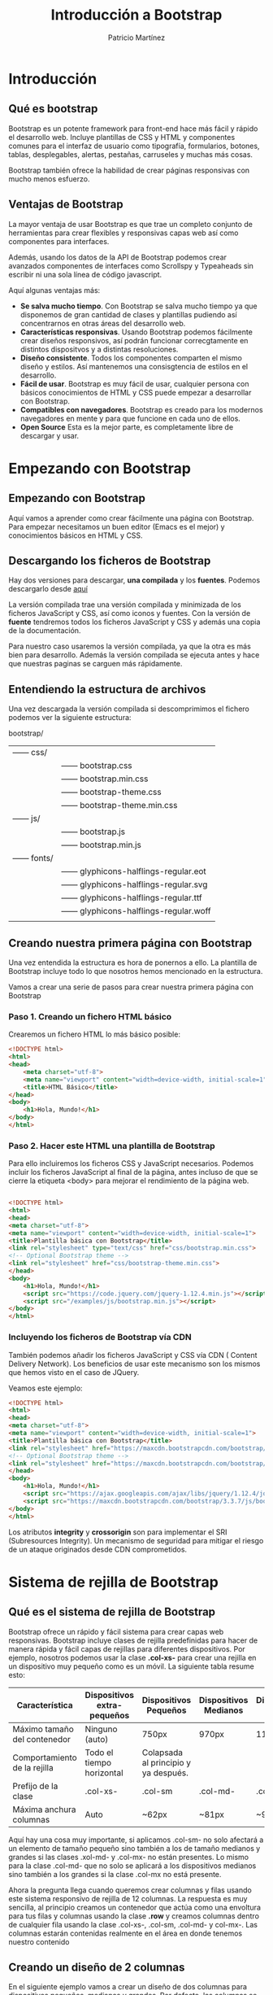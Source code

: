 #+TITLE: Introducción a Bootstrap
#+AUTHOR: Patricio Martínez
#+EMAIL: maxxcan@gmail.coma

* Introducción

** Qué es bootstrap

Bootstrap es un potente framework para front-end hace más fácil y rápido el desarrollo web. Incluye plantillas de CSS y HTML y componentes comunes para el interfaz de usuario como tipografía, formularios, botones, tablas, desplegables, alertas, pestañas, carruseles y muchas más cosas.

Bootstrap también ofrece la habilidad de crear páginas responsivas con mucho menos esfuerzo.

** Ventajas de Bootstrap


La mayor ventaja de usar Bootstrap es que trae un completo conjunto de herramientas para crear flexibles y responsivas capas web así como componentes para interfaces. 

Además, usando los datos de la API de Bootstrap podemos crear avanzados componentes de interfaces como Scrollspy y Typeaheads sin escribir ni una sola línea de código javascript. 

Aquí algunas ventajas más:

+ *Se salva mucho tiempo*. Con Bootstrap se salva mucho tiempo ya que disponemos de gran cantidad de clases y plantillas pudiendo así concentrarnos en otras áreas del desarrollo web.
+ *Características responsivas*. Usando Bootstrap podemos fácilmente crear diseños responsivos, así podrán funcionar correcgtamente en distintos dispositvos y a distintas resoluciones.
+ *Diseño consistente*. Todos los componentes comparten el mismo diseño y estilos. Así mantenemos una consisgtencia de estilos en el desarrollo.
+ *Fácil de usar*. Bootstrap es muy fácil de usar, cualquier persona con básicos conocimientos de HTML y CSS puede empezar a desarrollar con Bootstrap.
+ *Compatibles con navegadores*. Bootstrap es creado para los modernos navegadores en mente y para que funcione en cada uno de ellos.
+ *Open Source* Esta es la mejor parte, es completamente libre de descargar y usar.

* Empezando con Bootstrap

** Empezando con Bootstrap

Aquí vamos a aprender como crear fácilmente una página con Bootstrap. Para empezar necesitamos un buen editor (Emacs es el mejor) y conocimientos básicos en HTML y CSS.

** Descargando los ficheros de Bootstrap

Hay dos versiones para descargar, *una compilada* y los *fuentes*. Podemos descargarlo desde [[http://getbootstrap.com/getting-started/][aquí]]

La versión compilada trae una versión compilada y minimizada de los ficheros JavaScript y CSS, así como iconos y fuentes. Con la versión de *fuente* tendremos todos los ficheros JavaScript y CSS y además una copia de la documentación.

Para nuestro caso usaremos la versión compilada, ya que la otra es más bien para desarrollo. Además la versión compilada se ejecuta antes y hace que nuestras paginas se carguen más rápidamente.

** Entendiendo la estructura de archivos

Una vez descargada la versión compilada si descomprimimos el fichero podemos ver la siguiente estructura:


bootstrap/
| —— css/   |                                      |
|           | —— bootstrap.css                     |
|           | —— bootstrap.min.css                 |
|           | —— bootstrap-theme.css               |
|           | —— bootstrap-theme.min.css           |
| —— js/    |                                      |
|           | —— bootstrap.js                      |
|           | —— bootstrap.min.js                  |
| —— fonts/ |                                      |
|           | —— glyphicons-halflings-regular.eot  |
|           | —— glyphicons-halflings-regular.svg  |
|           | —— glyphicons-halflings-regular.ttf  |
|           | —— glyphicons-halflings-regular.woff |
|           |                                      |

** Creando nuestra primera página con Bootstrap

Una vez entendida la estructura es hora de ponernos a ello. La plantilla de Bootstrap incluye todo lo que nosotros hemos mencionado en la estructura. 

Vamos a crear una serie de pasos para crear nuestra primera página con Bootstrap

*** Paso 1. Creando un fichero HTML básico

Crearemos un fichero HTML lo más básico posible:

#+begin_src html
<!DOCTYPE html>
<html>
<head>
    <meta charset="utf-8">
    <meta name="viewport" content="width=device-width, initial-scale=1">
    <title>HTML Básico</title>
</head>
<body>
    <h1>Hola, Mundo!</h1>
</body>
</html>                                		
#+end_src

*** Paso 2. Hacer este HTML una plantilla de Bootstrap

Para ello incluiremos los ficheros CSS y JavaScript necesarios. Podemos incluir los ficheros JavaScript al final de la página, antes incluso de que se cierre la etiqueta <body> para mejorar el rendimiento de la página web.

#+begin_src html

<!DOCTYPE html>
<html>
<head>
<meta charset="utf-8">
<meta name="viewport" content="width=device-width, initial-scale=1">
<title>Plantilla básica con Bootstrap</title>
<link rel="stylesheet" type="text/css" href="css/bootstrap.min.css">
<!-- Optional Bootstrap theme -->
<link rel="stylesheet" href="css/bootstrap-theme.min.css">
</head>
<body>
    <h1>Hola, Mundo!</h1>
    <script src="https://code.jquery.com/jquery-1.12.4.min.js"></script>
    <script src="/examples/js/bootstrap.min.js"></script>
</body>
</html>                                		

#+end_src

*** Incluyendo los ficheros de Bootstrap vía CDN

También podemos añadir los ficheros JavaScript y CSS vía CDN ( Content Delivery Network). Los beneficios de usar este mecanismo son los mismos que hemos visto en el caso de JQuery.

Veamos este ejemplo: 

#+begin_src html
<!DOCTYPE html>
<html>
<head>
<meta charset="utf-8">
<meta name="viewport" content="width=device-width, initial-scale=1">
<title>Plantilla básica con Bootstrap</title>
<link rel="stylesheet" href="https://maxcdn.bootstrapcdn.com/bootstrap/3.3.7/css/bootstrap.min.css" integrity="sha384-BVYiiSIFeK1dGmJRAkycuHAHRg32OmUcww7on3RYdg4Va+PmSTsz/K68vbdEjh4u" crossorigin="anonymous">
<!-- Optional Bootstrap theme -->
<link rel="stylesheet" href="https://maxcdn.bootstrapcdn.com/bootstrap/3.3.7/css/bootstrap-theme.min.css" integrity="sha384-rHyoN1iRsVXV4nD0JutlnGaslCJuC7uwjduW9SVrLvRYooPp2bWYgmgJQIXwl/Sp" crossorigin="anonymous">
</head>
<body>
    <h1>Hola, Mundo!</h1>
    <script src="https://ajax.googleapis.com/ajax/libs/jquery/1.12.4/jquery.min.js"></script>
    <script src="https://maxcdn.bootstrapcdn.com/bootstrap/3.3.7/js/bootstrap.min.js" integrity="sha384-Tc5IQib027qvyjSMfHjOMaLkfuWVxZxUPnCJA7l2mCWNIpG9mGCD8wGNIcPD7Txa" crossorigin="anonymous"></script>
</body>
</html>                   		
#+end_src

Los atributos *integrity* y *crossorigin* son para implementar el SRI (Subresources Integrity). Un mecanismo de seguridad para mitigar el riesgo de un ataque originados desde CDN comprometidos. 

* Sistema de rejilla de Bootstrap

** Qué es el sistema de rejilla de Bootstrap

Bootstrap ofrece un rápido y fácil sistema para crear capas web responsivas. Bootstrap incluye clases de rejilla predefinidas para hacer de manera rápida y fácil capas de rejillas para diferentes dispositivos. Por ejemplo, nosotros podemos usar la clase *.col-xs-* para crear una rejilla en un dispositivo muy pequeño como es un móvil. La siguiente tabla resume esto:

| Característica               | Dispositivos extra-pequeños | Dispositivos Pequeños                | Dispositivos Medianos | Dispositivos grandes |
|------------------------------+-----------------------------+--------------------------------------+-----------------------+----------------------|
| Máximo tamaño del contenedor | Ninguno (auto)              | 750px                                | 970px                 | 1170px               |
| Comportamiento de la rejilla | Todo el tiempo horizontal   | Colapsada al principio y ya después. |                       |                      |
| Prefijo de la clase          | .col-xs-                    | .col-sm                              | .col-md-              | .col-mx-             |
| Máxima anchura columnas      | Auto                        | ~62px                                | ~81px                 | ~97px                |


Aquí hay una cosa muy importante, si aplicamos .col-sm- no solo afectará a un elemento de tamaño pequeño sino también a los de tamaño medianos y grandes si las clases .xol-md- y .col-mx- no están presentes. Lo mismo para la clase .col-md- que no solo se aplicará a los dispositivos medianos sino también a los grandes si la clase .col-mx no está presente. 

Ahora la pregunta llega cuando queremos crear columnas y filas usando este sistema responsivo de rejilla de 12 columnas. La respuesta es muy sencilla, al principio creamos un contenedor que actúa como una envoltura para tus filas y columnas usando la clase *.row* y creamos columnas dentro de cualquier fila usando la clase .col-xs-, .col-sm, .col-md- y col-mx-. Las columnas estarán contenidas realmente en el área en donde tenemos nuestro contenido 

** Creando un diseño de 2 columnas

En el siguiente ejemplo vamos a crear un diseño de dos columnas para dispositivos pequeños, medianos y grandes. Por defecto, las columnas se pondrán en disposición horizontal en lo dispositivos móviles. 

#+begin_src html
<!DOCTYPE html>
<html lang="es">
<head>
<meta charset="utf-8">
<meta name="viewport" content="width=device-width, initial-scale=1">
<title>Ejemplo de diseño de 2 columnas para dispositivos pequeños y medianos</title>
<link rel="stylesheet" href="https://maxcdn.bootstrapcdn.com/bootstrap/3.3.7/css/bootstrap.min.css">
<script src="https://ajax.googleapis.com/ajax/libs/jquery/1.12.4/jquery.min.js"></script>
<script src="https://maxcdn.bootstrapcdn.com/bootstrap/3.3.7/js/bootstrap.min.js"></script>
<style type="text/css">
    /* Some custom styles to beautify this example */
    .demo-content{
        padding: 15px;
        font-size: 18px;
        min-height: 300px;
        background: #dbdfe5;
        margin-bottom: 10px;
    }
    .demo-content.bg-alt{
        background: #abb1b8;
    }
</style>
</head>
<body>
    <div class="container">
        <!-- Fila con dos columnas -->
        <div class="row">
            <div class="col-sm-6">
                <div class="demo-content">.col-sm-6</div>
            </div>
            <div class="col-sm-6">
                <div class="demo-content bg-alt">.col-sm-6</div>
            </div>
        </div>
        <hr>
        <!--Filas en dos columnas divididas en 1:2-->
        <div class="row">
            <div class="col-sm-4">
                <div class="demo-content">.col-sm-4</div>
            </div>
            <div class="col-sm-8">
                <div class="demo-content bg-alt">.col-sm-8</div>
            </div>
        </div>
        <hr>
        <!--Filas en dos columnas divididas en 1:3-->
        <div class="row">
            <div class="col-sm-3">
                <div class="demo-content">.col-sm-3</div>
            </div>
            <div class="col-sm-9">
                <div class="demo-content bg-alt">.col-sm-9</div>
            </div>
        </div>
    </div>
</body>
</html>                                		
#+end_src

Como el sistema de rejilla de Bootstrap es de 12 columnas, nosotros para mantener una columna al lado de la otra tenemos que hacer que la suma de las columnas que pongamos sea *12*. 

** Creando un diseño de 3 columnas

Vamos a hacer lo mismo pero con un diseño de 3 columnas.

#+begin_src html
<!DOCTYPE html>
<html>
<head>
<meta charset="utf-8">
<meta http-equiv="X-UA-Compatible" content="IE=edge">
<meta name="viewport" content="width=device-width, initial-scale=1">
<title>Ejemplo de rejilla con 3 columnas</title>
<link rel="stylesheet" href="https://maxcdn.bootstrapcdn.com/bootstrap/3.3.7/css/bootstrap.min.css">
<script src="https://ajax.googleapis.com/ajax/libs/jquery/1.12.4/jquery.min.js"></script>
<script src="https://maxcdn.bootstrapcdn.com/bootstrap/3.3.7/js/bootstrap.min.js"></script>
<style type="text/css">
    /* Some custom styles to beautify this example */
    .demo-content{
        padding: 15px;
        font-size: 18px;
        min-height: 300px;
        background: #dbdfe5;
        margin-bottom: 10px;
    }
    .demo-content.bg-alt{
        background: #abb1b8;
    }
</style>
</head>
<body>
	<div class="container">
        <!--Fila con 4 columnas-->
        <div class="row">
            <div class="col-md-4">
                <div class="demo-content">.col-md-4</div>
            </div>
            <div class="col-md-4">
            	<div class="demo-content bg-alt">.col-md-4</div>
            </div>
            <div class="col-md-4">
            	<div class="demo-content">.col-md-4</div>
            </div>
        </div>
        <hr>
        <!--Filas con tres columnas con relación 1:4:1-->
        <div class="row">
            <div class="col-md-2">
            	<div class="demo-content">.col-md-2</div>
            </div>
            <div class="col-md-8">
            	<div class="demo-content bg-alt">.col-md-8</div>
            </div>
            <div class="col-md-2">
            	<div class="demo-content">.col-md-2</div>
            </div>
        </div>
        <hr>
        <!--Fila con 3 columnas-->
        <div class="row">
            <div class="col-md-3">
            	<div class="demo-content">.col-md-3</div>
            </div>
            <div class="col-md-7">
            	<div class="demo-content bg-alt">.col-md-7</div>
            </div>
            <div class="col-md-2">
            	<div class="demo-content">.col-md-2</div>
            </div>
        </div>
    </div>
</body>
</html>                                		                                		
#+end_src

** Diseño de Bootstrap con la característica de envoltura de columna

Ahora vamos a crear un diseño aún más flexible que cambia la orientación de la columna basado en el tamaño de la vista del usuario (viewport).
El siguiente ejemplo creará tres columnas en dispositivos medianos pero en pequeños dispositivos se verá con 2 columnas y la tercera se irá al fondo de las dos primeras. 

#+begin_src html
<!DOCTYPE html>
<html>
<head>
<meta charset="utf-8">
<meta name="viewport" content="width=device-width, initial-scale=1">
<title></title>
<link rel="stylesheet" href="https://maxcdn.bootstrapcdn.com/bootstrap/3.3.7/css/bootstrap.min.css">
<script src="https://ajax.googleapis.com/ajax/libs/jquery/1.12.4/jquery.min.js"></script>
<script src="https://maxcdn.bootstrapcdn.com/bootstrap/3.3.7/js/bootstrap.min.js"></script>
<style type="text/css">
   
    .demo-content{
        padding: 15px;
        font-size: 18px;
        min-height: 300px;
        background: #dbdfe5;
        margin-bottom: 10px;
    }
    .demo-content.bg-alt{
        background: #abb1b8;
    }
     @media screen and (max-width: 991px){
        .flexible{
            min-height: 150px;
        }
    }
</style>
</head>
<body>
    <div class="container">
        <div class="row">
            <div class="col-sm-3 col-md-2">
                <div class="demo-content">.col-sm-3 .col-md-2</div>
            </div>
            <div class="col-sm-9 col-md-8">
                <div class="demo-content bg-alt">.col-sm-9 .col-md-8</div>
            </div>
            <div class="col-sm-12 col-md-2">
                <div class="demo-content flexible">.col-sm-12 .col-md-2</div>
            </div>
        </div>
    </div>
</body>
</html>                                		
#+end_src

Como podemos ver la suma de la rejilla de columnas pequeñas (.col-sm-) es 24, mayor que 12. por eso el tercer <div> es envuelto en una nueva línea.

De manera similar podemos rejillas adaptables a nuestras páginas web y aplicaciones. Más adelante, discutiremos más estos aspectos y veremos más ejemplos pero también podemos ver ejemplos muy interesantes [[https://www.tutorialrepublic.com/twitter-bootstrap-tutorial/bootstrap-grid-examples.php][aquí]].

** Creando diseños multicolumna con el sistema de rejilla de Bootstrap

Veamos la siguiente imagen:

En esta imagen vemos un total de 12 cajas en todos los dispositivos solo que su localización varía según el dispositivo par adaptarse a cada uno de ellos. 

Ahora la cuestión es como podemos crear semejante diseño responsivo. Vamos a empezar con un dispositivo mediano como un portátil o una computadora de escritorio normal. Vamos a crear un diseño con 3 columnas y 4 filas. El código HTML para conseguir esa estructura podría ser algo así como esto:

#+begin_src html
<!DOCTYPE html>
<html>
<head>
<meta charset="utf-8">
<meta name="viewport" content="width=device-width, initial-scale=1">
<title>Ejemplo de un sistema de varias columnas</title>
<link rel="stylesheet" href="https://maxcdn.bootstrapcdn.com/bootstrap/3.3.7/css/bootstrap.min.css">
<script src="https://ajax.googleapis.com/ajax/libs/jquery/1.12.4/jquery.min.js"></script>
<script src="https://maxcdn.bootstrapcdn.com/bootstrap/3.3.7/js/bootstrap.min.js"></script>
<style type="text/css">
    p{
        padding: 50px;
        font-size: 32px;
        font-weight: bold;
        text-align: center;
        background: #dbdfe5;
    }
</style>
</head>
<body>
    <div class="container">
        <div class="row">
            <div class="col-md-4"><p>Box 1</p></div>
            <div class="col-md-4"><p>Box 2</p></div>
            <div class="col-md-4"><p>Box 3</p></div>
            <div class="col-md-4"><p>Box 4</p></div>
            <div class="col-md-4"><p>Box 5</p></div>
            <div class="col-md-4"><p>Box 6</p></div>
            <div class="col-md-4"><p>Box 7</p></div>
            <div class="col-md-4"><p>Box 8</p></div>
            <div class="col-md-4"><p>Box 9</p></div>
            <div class="col-md-4"><p>Box 10</p></div>
            <div class="col-md-4"><p>Box 11</p></div>
            <div class="col-md-4"><p>Box 12</p></div>
        </div>
    </div>
</body>
</html>                                  		
#+end_src

Si vemos esto en un escritorio normal con una salida más grande o igual a 992px  y menos que 1200px veremos 4 filas donde cada fila tiene 3 columnas dando lugar a una rejilla de 3x4.

Pero aquí nos podemos encontrar que la altura de algunas columnas puede ser mayor que otras si no limpiamos y rompemos adecuadamente el diseño. Para arreglar esto usamos la clase *.clearfix* y otras clases responsivas.

Ejemplo:

#+begin_src html
<!DOCTYPE html>
<html lang="es">
<head>
<meta charset="utf-8">
<meta name="viewport" content="width=device-width, initial-scale=1">
<title>Ejemplo de rejilla de 3</title>
<link rel="stylesheet" href="https://maxcdn.bootstrapcdn.com/bootstrap/3.3.7/css/bootstrap.min.css">
<script src="https://ajax.googleapis.com/ajax/libs/jquery/1.12.4/jquery.min.js"></script>
<script src="https://maxcdn.bootstrapcdn.com/bootstrap/3.3.7/js/bootstrap.min.js"></script>
<style type="text/css">
    p{
        padding: 50px;
        font-size: 32px;
        font-weight: bold;
        text-align: center;
        background: #dbdfe5;
    }
</style>
</head>
<body>
    <div class="container">
        <div class="row">
            <div class="col-md-4"><p>Box 1</p></div>
            <div class="col-md-4"><p>Box 2</p></div>
            <div class="col-md-4"><p>Box 3</p></div>
            <div class="clearfix visible-md-block"></div>
            <div class="col-md-4"><p>Box 4</p></div>
            <div class="col-md-4"><p>Box 5</p></div>
            <div class="col-md-4"><p>Box 6</p></div>
            <div class="clearfix visible-md-block"></div>
            <div class="col-md-4"><p>Box 7</p></div>
            <div class="col-md-4"><p>Box 8</p></div>
            <div class="col-md-4"><p>Box 9</p></div>
            <div class="clearfix visible-md-block"></div>
            <div class="col-md-4"><p>Box 10</p></div>
            <div class="col-md-4"><p>Box 11</p></div>
            <div class="col-md-4"><p>Box 12</p></div>
        </div>
    </div>
</body>
</html>                        
#+end_src

Ahora vamos a optimizar nuestro diseño para otros dispositivos, empezaremos con una rejilla de 2x6 (2 columnas y 6 filas). Para ello usaremos la clase .col-sm-6

#+begin_src html
<!DOCTYPE html>
<html>
<head>
<meta charset="utf-8">
<meta name="viewport" content="width=device-width, initial-scale=1">
<title>Ejemplo de rejilla para distintos dispositivos</title>
<link rel="stylesheet" href="https://maxcdn.bootstrapcdn.com/bootstrap/3.3.7/css/bootstrap.min.css">
<script src="https://ajax.googleapis.com/ajax/libs/jquery/1.12.4/jquery.min.js"></script>
<script src="https://maxcdn.bootstrapcdn.com/bootstrap/3.3.7/js/bootstrap.min.js"></script>
<style type="text/css">
    p{
        padding: 50px;
        font-size: 32px;
        font-weight: bold;
        text-align: center;
        background: #dbdfe5;
    }
</style>
</head>
<body>
    <div class="container">
        <div class="row">
            <div class="col-sm-6 col-md-4"><p>Box 1</p></div>
            <div class="col-sm-6 col-md-4"><p>Box 2</p></div>
            <div class="col-sm-6 col-md-4"><p>Box 3</p></div>
            <div class="clearfix visible-md-block"></div>
            <div class="col-sm-6 col-md-4"><p>Box 4</p></div>
            <div class="col-sm-6 col-md-4"><p>Box 5</p></div>
            <div class="col-sm-6 col-md-4"><p>Box 6</p></div>
            <div class="clearfix visible-md-block"></div>
            <div class="col-sm-6 col-md-4"><p>Box 7</p></div>
            <div class="col-sm-6 col-md-4"><p>Box 8</p></div>
            <div class="col-sm-6 col-md-4"><p>Box 9</p></div>
            <div class="clearfix visible-md-block"></div>
            <div class="col-sm-6 col-md-4"><p>Box 10</p></div>
            <div class="col-sm-6 col-md-4"><p>Box 11</p></div>
            <div class="col-sm-6 col-md-4"><p>Box 12</p></div>
        </div>
    </div>
</body>
</html>                            
#+end_src

Ahora cada 2 columnas col-sm-6 tenemos 12, así que limpiaremos cada 2 filas.

#+begin_src html
<!DOCTYPE html>
<html lang="es">
<head>
<meta charset="utf-8">
<meta name="viewport" content="width=device-width, initial-scale=1">
<title>Ejemplo rejilla para distintos dispositivos</title>
<link rel="stylesheet" href="https://maxcdn.bootstrapcdn.com/bootstrap/3.3.7/css/bootstrap.min.css">
<script src="https://ajax.googleapis.com/ajax/libs/jquery/1.12.4/jquery.min.js"></script>
<script src="https://maxcdn.bootstrapcdn.com/bootstrap/3.3.7/js/bootstrap.min.js"></script>
<style type="text/css">
    p{
        padding: 50px;
        font-size: 32px;
        font-weight: bold;
        text-align: center;
        background: #dbdfe5;
    }
</style>
</head>
<body>
    <div class="container">
        <div class="row">
            <div class="col-sm-6 col-md-4"><p>Box 1</p></div>
            <div class="col-sm-6 col-md-4"><p>Box 2</p></div>
            <div class="clearfix visible-sm-block"></div>
            <div class="col-sm-6 col-md-4"><p>Box 3</p></div>
            <div class="clearfix visible-md-block"></div>
            <div class="col-sm-6 col-md-4"><p>Box 4</p></div>
            <div class="clearfix visible-sm-block"></div>
            <div class="col-sm-6 col-md-4"><p>Box 5</p></div>
            <div class="col-sm-6 col-md-4"><p>Box 6</p></div>
            <div class="clearfix visible-sm-block"></div>
            <div class="clearfix visible-md-block"></div>
            <div class="col-sm-6 col-md-4"><p>Box 7</p></div>
            <div class="col-sm-6 col-md-4"><p>Box 8</p></div>
            <div class="clearfix visible-sm-block"></div>
            <div class="col-sm-6 col-md-4"><p>Box 9</p></div>
            <div class="clearfix visible-md-block"></div>
            <div class="col-sm-6 col-md-4"><p>Box 10</p></div>
            <div class="clearfix visible-sm-block"></div>
            <div class="col-sm-6 col-md-4"><p>Box 11</p></div>
            <div class="col-sm-6 col-md-4"><p>Box 12</p></div>
        </div>
    </div>
</body>
</html>              
#+end_src


De manera similar, podemos adaptar el diseño para dispositivos grandes. Finalmente el código queda así:

#+begin_src html
<!DOCTYPE html>
<html lang="es">
<head>
<meta charset="utf-8">
<meta name="viewport" content="width=device-width, initial-scale=1">
<title>Ejemplo de rejilla para distintos dispositivos</title>
<link rel="stylesheet" href="https://maxcdn.bootstrapcdn.com/bootstrap/3.3.7/css/bootstrap.min.css">
<script src="https://ajax.googleapis.com/ajax/libs/jquery/1.12.4/jquery.min.js"></script>
<script src="https://maxcdn.bootstrapcdn.com/bootstrap/3.3.7/js/bootstrap.min.js"></script>
<style type="text/css">
    p{
        padding: 50px;
        font-size: 32px;
        font-weight: bold;
        text-align: center;
        background: #dbdfe5;
    }
</style>
</head>
<body>
    <div class="container">
        <div class="row">
            <div class="col-sm-6 col-md-4 col-lg-3"><p>Box 1</p></div>
            <div class="col-sm-6 col-md-4 col-lg-3"><p>Box 2</p></div>
            <div class="clearfix visible-sm-block"></div>
            <div class="col-sm-6 col-md-4 col-lg-3"><p>Box 3</p></div>
            <div class="clearfix visible-md-block"></div>
            <div class="col-sm-6 col-md-4 col-lg-3"><p>Box 4</p></div>
            <div class="clearfix visible-sm-block"></div>
            <div class="clearfix visible-lg-block"></div>
            <div class="col-sm-6 col-md-4 col-lg-3"><p>Box 5</p></div>
            <div class="col-sm-6 col-md-4 col-lg-3"><p>Box 6</p></div>
            <div class="clearfix visible-sm-block"></div>
            <div class="clearfix visible-md-block"></div>
            <div class="col-sm-6 col-md-4 col-lg-3"><p>Box 7</p></div>
            <div class="col-sm-6 col-md-4 col-lg-3"><p>Box 8</p></div>
            <div class="clearfix visible-sm-block"></div>
            <div class="clearfix visible-lg-block"></div>
            <div class="col-sm-6 col-md-4 col-lg-3"><p>Box 9</p></div>
            <div class="clearfix visible-md-block"></div>
            <div class="col-sm-6 col-md-4 col-lg-3"><p>Box 10</p></div>
            <div class="clearfix visible-sm-block"></div>
            <div class="col-sm-6 col-md-4 col-lg-3"><p>Box 11</p></div>
            <div class="col-sm-6 col-md-4 col-lg-3"><p>Box 12</p></div>
        </div>
    </div>
</body>
</html>            
#+end_src

** Compensación de las columnas en la rejilla

Podemos mover las columnas en las rejillas a la derecha para propósitos de alineación usando la clase *.col-md-offset-* , *.col-sm-offset*, etc.

Esas clases compensan las columnas incrementando el margen izquierdo. Por ejemplo, la clase .col-sm-offset-4 en la columan .col-sm-8 mueve a la derecha sobre 4 columnas a partir de la posición original.

Ejemplo:

#+begin_src html
<!DOCTYPE html>
<html>
<head>
<meta charset="utf-8">
<meta http-equiv="X-UA-Compatible" content="IE=edge">
<meta name="viewport" content="width=device-width, initial-scale=1">
<title>Ejemplo de rejilla para varios dispositivos</title>
<link rel="stylesheet" href="https://maxcdn.bootstrapcdn.com/bootstrap/3.3.7/css/bootstrap.min.css">
<script src="https://ajax.googleapis.com/ajax/libs/jquery/1.12.4/jquery.min.js"></script>
<script src="https://maxcdn.bootstrapcdn.com/bootstrap/3.3.7/js/bootstrap.min.js"></script>
<style type="text/css">
    .demo-content{
        padding: 15px;
        font-size: 18px;
        min-height: 75px;
        background: #dbdfe5;
        margin-bottom: 10px;
    }
    .demo-content.bg-alt{
        background: #abb1b8;
    }
</style>
</head>
<body>
    <div class="container">
        <div class="row">
            <div class="col-sm-4">
                <div class="demo-content">.col-sm-4</div>
            </div>
            <div class="col-sm-8">
                <div class="demo-content bg-alt">.col-sm-8</div>
            </div>
        </div>
        <div class="row">
            <div class="col-sm-8 col-sm-offset-4">
                <div class="demo-content bg-alt">.col-sm-8 .col-sm-offset-4</div>
            </div>
        </div>
        <hr>
        <div class="row">
            <div class="col-sm-3">
                <div class="demo-content">.col-sm-3</div>
            </div>
            <div class="col-sm-9">
                <div class="demo-content bg-alt">.col-sm-9</div>
            </div>
        </div>
        <div class="row">
            <div class="col-sm-6 col-sm-offset-3">
                <div class="demo-content bg-alt">.col-sm-6 .col-sm-offset-3</div>
            </div>
            <div class="col-sm-3">
                <div class="demo-content">.col-sm-3</div>
            </div>
        </div>
        <hr>
        <div class="row">
            <div class="col-sm-3">
                <div class="demo-content">.col-sm-3</div>
            </div>
            <div class="col-sm-3">
                <div class="demo-content bg-alt">.col-sm-3</div>
            </div>
            <div class="col-sm-3">
                <div class="demo-content">.col-sm-3</div>
            </div>
            <div class="col-sm-3">
                <div class="demo-content bg-alt">.col-sm-3</div>
            </div>
        </div>
        <div class="row">
            <div class="col-sm-3 col-sm-offset-3">
                <div class="demo-content bg-alt">.col-sm-3 .col-sm-offset-3</div>
            </div>
            <div class="col-sm-3 col-sm-offset-3">
                <div class="demo-content">.col-sm-3 .col-sm-offset-3</div>
            </div>
        </div>
    </div>
</body>
</html>           
#+end_src

** Rejilla de columnas anidadas

En Bootstrap las rejillas de columnas se pueden anidar, lo que significa que podemos poner filas y columnas dentro de una columna que ya exista. Sin embargo, la formula es la misma, la suma del número de columnas debe ser igual a 12 o menos.

#+begin_src html
<!DOCTYPE html>
<html>
<head>
<meta charset="utf-8">
<meta name="viewport" content="width=device-width, initial-scale=1">
<title>Example of Bootstrap 3 Nested Rows and Columns</title>
<link rel="stylesheet" href="https://maxcdn.bootstrapcdn.com/bootstrap/3.3.7/css/bootstrap.min.css">
<script src="https://ajax.googleapis.com/ajax/libs/jquery/1.12.4/jquery.min.js"></script>
<script src="https://maxcdn.bootstrapcdn.com/bootstrap/3.3.7/js/bootstrap.min.js"></script>
<style type="text/css">
	/* Some custom styles to beautify this example */
    .main-content{
		min-height: 330px;
        background: #dbdfe5;
    }
    .sidebar-content{
        min-height: 150px;
        margin-bottom: 30px;
        background: #b4bac0;
    }
</style>
</head>
<body>

	<div class="container">
        <div class="row">
            <div class="col-xs-8">
                <div class="main-content"></div>
            </div>
            <div class="col-xs-4">
                <!--Nested rows within a column-->
                <div class="row">
                    <div class="col-xs-12">
                        <div class="sidebar-content"></div>
                    </div>
                </div>
				<div class="row">
                    <div class="col-xs-12">
                        <div class="sidebar-content"></div>
                    </div>
                </div>
            </div>
        </div>
    </div>
</body>
</html>                                		
#+end_src

** Clases responsivas para Bootstrap

   Podemos usar las siguientes clases responsivas para habilitar la visibilidad de elementos en determinados dispositivos cuya pantalla caiga en un rango de tamaño especificado. 

| Clase        | Descripción                                                       |
|--------------+-------------------------------------------------------------------|
| .visible-xs- | Visible solo en los dispositivos de con anchura de menos de 768px |
| .visible-sm- | Para dispositivos entre 768px y 992px                             |
| .visible-md- | Para dispositivos entre 992px y 1200px                            |
| .visible-lg- | Para dispositivos mayores de 1200px                               |


Ejemplo:

#+begin_src html
<!DOCTYPE html>
<html>
<head>
<meta charset="utf-8">
<meta http-equiv="X-UA-Compatible" content="IE=edge">
<meta name="viewport" content="width=device-width, initial-scale=1">
<title>Ejemplo de clases responsivas</title>
<link rel="stylesheet" href="https://maxcdn.bootstrapcdn.com/bootstrap/3.3.7/css/bootstrap.min.css">
<script src="https://ajax.googleapis.com/ajax/libs/jquery/1.12.4/jquery.min.js"></script>
<script src="https://maxcdn.bootstrapcdn.com/bootstrap/3.3.7/js/bootstrap.min.js"></script>
<style type="text/css">
    p{
        padding: 20px;
        background: #FFF0F5;
        border-radius: 5px;
    }
    .bs-example{
    	margin: 20px;
    }
</style>
</head>
<body>
<div class="bs-example">
    <p class="visible-xs">Este párrafo solo se verá en <strong>Dispositivos muy pequeños</strong> that has screen width less than <code>768px</code>.</p>
    <p class="visible-sm">Este párrafo solo se verá en <strong>Pequeños dispositivos</strong> that has screen width greater than equal to <code>768px</code> but less than <code>992px</code>.</p>
    <p class="visible-md">Este párrafo solo se verá en <strong>Dispositivos medianos</strong> that has screen width greater than or equal to <code>992px</code> but less than <code>1200px</code>.</p>
    <p class="visible-lg">Este párrafo solo se verá en <strong>Dispositivos grandes</strong> that has screen width greater than or equal to <code>1200px</code>.</p>
</div>
</body>
</html>                                		
#+end_src

También tenemos las clases *.hide-xs-, .hide-sm-*, etc, que funcionan igual solo que se ocultan en determinados dispositivos.

Otras clases son las *.visible-print-xs, .visible-print-sm*, etc, para dispositivos de impresión.

* Diseños fijos

** Creando diseños fijos

Con Bootstrap aunque no es lo más recomendado todavía podemos crear fichero fijos definiendo unos tamaños específicos. 
El proceso de creación de un diseño no responsivo empieza con la clase *.container*. Después de crear filas con la clase .row, serán emplazadas con un .container para su adecuada alineación. 

Veamos el siguiente ejemplo:

#+begin_src html

<!DOCTYPE html>
<html>
<head>
<meta charset="utf-8">
<meta http-equiv="X-UA-Compatible" content="IE=edge">
<meta name="viewport" content="width=device-width, initial-scale=1">
<title>Diseño fijo con Bootstrap</title>
<link rel="stylesheet" href="https://maxcdn.bootstrapcdn.com/bootstrap/3.3.7/css/bootstrap.min.css">
<script src="https://ajax.googleapis.com/ajax/libs/jquery/1.12.4/jquery.min.js"></script>
<script src="https://maxcdn.bootstrapcdn.com/bootstrap/3.3.7/js/bootstrap.min.js"></script>
<style type="text/css">
    body{
    	padding-top: 70px;
    }
</style>
</head>
<body>
<nav id="myNavbar" class="navbar navbar-default navbar-inverse navbar-fixed-top" role="navigation">
	<div class="container">
		<div class="navbar-header">
			<button type="button" class="navbar-toggle" data-toggle="collapse" data-target="#navbarCollapse">
				<span class="sr-only">Navegación</span>
				<span class="icon-bar"></span>
				<span class="icon-bar"></span>
				<span class="icon-bar"></span>
			</button>
			<a class="navbar-brand" href="#">Curso de desarrollo web</a>
		</div>
		<div class="collapse navbar-collapse" id="navbarCollapse">
			<ul class="nav navbar-nav">
				<li class="active"><a href="#" target="_blank">Inicio</a></li>
				<li><a href="#" target="_blank">Sobre</a></li>
				<li><a href="#" target="_blank">Contacto</a></li>
			</ul>
		</div>
	</div>
</nav>
<div class="container">
	<div class="jumbotron">
		<h1>Aprendiendo a crear páginas web</h1>
    <p>Hoy en día el navegador se ha convertido el estándar universal ya que lo podemos encontrar en gran cantidad de dispositivos tales como la televisión, ordenadores, tabletas, móviles y un largo etcetera. Por ello, aprender a crear páginas web, de manera rápida y profesional es una gran ventaja que se nos ofrece para tener gran cantidad de oportunidades</p>
		<p><a href="https://www.maxxcan.com" target="_blank" class="btn btn-success btn-lg">Empieza hoy</a></p>
	</div>
	<div class="row">
		<div class="col-xs-4">
			<h2>HTML</h2>
      <p>HTML es el lenguaje de marcado universal y su conocimiento nos dará la posibilidad de crear páginas web. Además su entendimiento básico nos permitirá introducirnos en la compresión de la gran cantidad de tecnología que hay habilitada para crear contenido</p>
			<p><a href="https://www.maxxcan.com" target="_blank" class="btn btn-success">Quiere saber más? &raquo;</a></p>
		</div>
		<div class="col-xs-4">
			<h2>CSS</h2>
	    <p>Gracias al CSS podemos enfocarnos en el diseño de nuetra página o aplicación web mientras en otro proceso u otra persona se encarga del contenido</p>	
			<p><a href="https://www.maxxcan.com" target="_blank" class="btn btn-success">Quiere saber más? &raquo;</a></p>
		</div>
		<div class="col-xs-4">
			<h2>Bootstrap</h2>
			<p>Bootstrap es un potente framework que nos permite crear de manera sencilla y rápida páginas responsivas de gran calidad</p>
			<p><a href="http://getbootstrap.com/" target="_blank" class="btn btn-success">Para aprender maś&raquo;</a></p>
		</div>
	</div>
	<hr>
	<div class="row">
		<div class="col-xs-12">
			<footer>
				<p>&copy; Copyright 2017 Maxxcan - also Republic Tutorial</p>
			</footer>
		</div>
	</div>
</div>
</body>
</html>                                		

#+end_src

* Diseños fluidos con Bootstrap

** Creando diseños fluidos con Bootstrap

 En Bootstrap podemos usar la clase *.container-fluid* para crear diseños fluidos los cuales usaran el 100% de la vista de usuario.

 La clase .container-fluid simplemente aplica el margen horizontal con el valor *auto* y al relleno izquierdo y derecho le dejamos 15px de margen (es decir, margin: 0 -15px).

 Veamos el siguiente código:

 #+begin_src html

 <!DOCTYPE html>
 <html>
 <head>
 <meta charset="utf-8">
 <meta http-equiv="X-UA-Compatible" content="IE=edge">
 <meta name="viewport" content="width=device-width, initial-scale=1">
 <title>Diseño fijo con Bootstrap</title>
 <link rel="stylesheet" href="https://maxcdn.bootstrapcdn.com/bootstrap/3.3.7/css/bootstrap.min.css">
 <script src="https://ajax.googleapis.com/ajax/libs/jquery/1.12.4/jquery.min.js"></script>
 <script src="https://maxcdn.bootstrapcdn.com/bootstrap/3.3.7/js/bootstrap.min.js"></script>
 <style type="text/css">
     body{
    	 padding-top: 70px;
     }
 </style>
 </head>
 <body>
 <nav id="myNavbar" class="navbar navbar-default navbar-inverse navbar-fixed-top" role="navigation">
	 <div class="container-fluid">
		 <div class="navbar-header">
			 <button type="button" class="navbar-toggle" data-toggle="collapse" data-target="#navbarCollapse">
				 <span class="sr-only">Navegación</span>
				 <span class="icon-bar"></span>
				 <span class="icon-bar"></span>
				 <span class="icon-bar"></span>
			 </button>
			 <a class="navbar-brand" href="#">Curso de desarrollo web</a>
		 </div>
		 <div class="collapse navbar-collapse" id="navbarCollapse">
			 <ul class="nav navbar-nav">
				 <li class="active"><a href="#" target="_blank">Inicio</a></li>
				 <li><a href="#" target="_blank">Sobre</a></li>
				 <li><a href="#" target="_blank">Contacto</a></li>
			 </ul>
		 </div>
	 </div>
 </nav>
 <div class="container-fluid">
	 <div class="jumbotron">
		 <h1>Aprendiendo a crear páginas web</h1>
     <p>Hoy en día el navegador se ha convertido el estándar universal ya que lo podemos encontrar en gran cantidad de dispositivos tales como la televisión, ordenadores, tabletas, móviles y un largo etcetera. Por ello, aprender a crear páginas web, de manera rápida y profesional es una gran ventaja que se nos ofrece para tener gran cantidad de oportunidades</p>
		 <p><a href="https://www.maxxcan.com" target="_blank" class="btn btn-success btn-lg">Empieza hoy</a></p>
	 </div>
	 <div class="row">
		 <div class="col-xs-4">
			 <h2>HTML</h2>
       <p>HTML es el lenguaje de marcado universal y su conocimiento nos dará la posibilidad de crear páginas web. Además su entendimiento básico nos permitirá introducirnos en la compresión de la gran cantidad de tecnología que hay habilitada para crear contenido</p>
			 <p><a href="https://www.maxxcan.com" target="_blank" class="btn btn-success">Quiere saber más? &raquo;</a></p>
		 </div>
		 <div class="col-xs-4">
			 <h2>CSS</h2>
	     <p>Gracias al CSS podemos enfocarnos en el diseño de nuetra página o aplicación web mientras en otro proceso u otra persona se encarga del contenido</p>	
			 <p><a href="https://www.maxxcan.com" target="_blank" class="btn btn-success">Quiere saber más? &raquo;</a></p>
		 </div>
		 <div class="col-xs-4">
			 <h2>Bootstrap</h2>
			 <p>Bootstrap es un potente framework que nos permite crear de manera sencilla y rápida páginas responsivas de gran calidad</p>
			 <p><a href="http://getbootstrap.com/" target="_blank" class="btn btn-success">Para aprender maś&raquo;</a></p>
		 </div>
	 </div>
	 <hr>
	 <div class="row">
		 <div class="col-xs-12">
			 <footer>
				 <p>&copy; Copyright 2017 Maxxcan - also Republic Tutorial</p>
			 </footer>
		 </div>
	 </div>
 </div>
 </body>
 </html>                                		

 #+end_src
* Tipografía en Bootstrap

** Trabajando con cabeceras

En Bootstrap podemos definir cabeceras HTML usando desde *<h1>* hasta *<h6>* de la misma forma que un documento HTML. También podemos usar las clases desde *.h1* hasta *.h6*. 

Veamos este ejemplo:

#+begin_src html
<!DOCTYPE html>
<html lang="en">
<head>
<meta charset="utf-8">
<meta http-equiv="X-UA-Compatible" content="IE=edge">
<meta name="viewport" content="width=device-width, initial-scale=1">
<title>Example of Bootstrap 3 Headings</title>
<link rel="stylesheet" href="https://maxcdn.bootstrapcdn.com/bootstrap/3.3.7/css/bootstrap.min.css">
<script src="https://ajax.googleapis.com/ajax/libs/jquery/1.12.4/jquery.min.js"></script>
<script src="https://maxcdn.bootstrapcdn.com/bootstrap/3.3.7/js/bootstrap.min.js"></script>
<style type="text/css">
    .bs-example{
    	margin: 20px;
    }
</style>
</head>
<body>
<div class="bs-example">
    <h1>h1. Cabeceras en Bootstrap</h1>
    <h2>h2. Cabeceras en Bootstrap</h2>
    <h3>h3. Cabeceras en Bootstrap</h3>
    <h4>h4. Cabeceras en Bootstrap</h4>
    <h5>h5. Cabeceras en Bootstrap</h5>
    <h6>h6. Cabeceras en Bootstrap</h6>
    <hr>
    <div class="h1">h1. Cabeceras en Bootstrap</div>
    <div class="h2">h2. Cabeceras en Bootstrap</div>
    <div class="h3">h3. Cabeceras en Bootstrap</div>
    <div class="h4">h4. Cabeceras en Bootstrap</div>
    <div class="h5">h5. Cabeceras en Bootstrap</div>
    <div class="h6">h6. Cabeceras en Bootstrap</div>
</div>
</body>
</html>                                		
#+end_src

También podemos usar las etiquetas <small> y <span> o la clase .small, tal como vemos en este ejemplo:


#+begin_src html

<!DOCTYPE html>
<html>
<head>
<meta charset="utf-8">
<meta http-equiv="X-UA-Compatible" content="IE=edge">
<meta name="viewport" content="width=device-width, initial-scale=1">
<title>Ejemplo de cabeceras con Bootstrap</title>
<link rel="stylesheet" href="https://maxcdn.bootstrapcdn.com/bootstrap/3.3.7/css/bootstrap.min.css">
<script src="https://ajax.googleapis.com/ajax/libs/jquery/1.12.4/jquery.min.js"></script>
<script src="https://maxcdn.bootstrapcdn.com/bootstrap/3.3.7/js/bootstrap.min.js"></script>
<style type="text/css">
    .bs-example{
    	margin: 20px;
    }
</style>
</head>
<body>
<div class="bs-example">
    <h1>h1. Cabeceras en Bootstrap <small>Texto Secundario</small></h1>
    <h2>h2. Cabeceras en Bootstrap <small>Texto Secundario</small></h2>
    <h3>h3. Cabeceras en Bootstrap <small>Texto Secundario</small></h3>
    <h4>h4. Cabeceras en Bootstrap <small>Texto Secundario</small></h4>
    <h5>h5. Cabeceras en Bootstrap <small>Texto Secundario</small></h5>
    <h6>h6. Cabeceras en Bootstrap <small>Texto Secundario</small></h6>
    <hr>
    <h1>h1. Cabeceras en Bootstrap <span class="small">Texto Secundario</span></h1>
    <h2>h2. Cabeceras en Bootstrap <span class="small">Texto Secundario</span></h2>
    <h3>h3. Cabeceras en Bootstrap <span class="small">Texto Secundario</span></h3>
    <h4>h4. Cabeceras en Bootstrap <span class="small">Texto Secundario</span></h4>
    <h5>h5. Cabeceras en Bootstrap <span class="small">Texto Secundario</span></h5>
    <h6>h6. Cabeceras en Bootstrap <span class="small">Texto Secundario</span></h6>
</div>
</body
</html>                                		

#+end_src

** Trabajando con párrafos

Bootstrap por defecto usa un tamaño de fuente de *14px*. Esto es aplicado a todos los párrafos del <body>. Podemos sin embargo escribir párrafos sin que sigan estas normas con el uso de la clase *.lead*. 

Ejemplo:

#+begin_src html
<!DOCTYPE html>
<html>
<head>
<meta charset="utf-8">
<meta http-equiv="X-UA-Compatible" content="IE=edge">
<meta name="viewport" content="width=device-width, initial-scale=1">
<title>Ejemplo de párrafos</title>
<link rel="stylesheet" href="https://maxcdn.bootstrapcdn.com/bootstrap/3.3.7/css/bootstrap.min.css">
<script src="https://ajax.googleapis.com/ajax/libs/jquery/1.12.4/jquery.min.js"></script>
<script src="https://maxcdn.bootstrapcdn.com/bootstrap/3.3.7/js/bootstrap.min.js"></script>
<style type="text/css">
    .bs-example{
    	margin: 20px;
    }
</style>
</head>
<body>
<div class="bs-example">
    <p>Esto es un párrafo normal en Bootstrap.</p>
    <p class="lead">Este párrafo no sigue las normas de Bootstrap.</p>
</div>
</body>
</html>                                		
#+end_src

También podemos de una manera muy fácil alinear el texto de un párrafo con las siguientes clases.

#+begin_src html
<!DOCTYPE html>
<html lang="en">
<head>
<meta charset="utf-8">
<meta http-equiv="X-UA-Compatible" content="IE=edge">
<meta name="viewport" content="width=device-width, initial-scale=1">
<title>Ejemplo de alineación de texto</title>
<link rel="stylesheet" href="https://maxcdn.bootstrapcdn.com/bootstrap/3.3.7/css/bootstrap.min.css">
<script src="https://ajax.googleapis.com/ajax/libs/jquery/1.12.4/jquery.min.js"></script>
<script src="https://maxcdn.bootstrapcdn.com/bootstrap/3.3.7/js/bootstrap.min.js"></script>
<style type="text/css">
    .bs-example{
    	margin: 20px;
    }
</style>
</head>
<body>
<div class="bs-example">
    <p class="text-left">Texto alineado a la izquierda.</p>
	<p class="text-center">Texto alineado al centro.</p>
	<p class="text-right">Texto alineado a la derecha.</p>
	<p class="text-justify">Lorem ipsum dolor sit amet, consectetur adipiscing elit. Nam eu sem tempor, varius quam at, luctus dui. Mauris magna metus, dapibus nec turpis vel, semper malesuada ante. Vestibulum id metus ac nisl bibendum scelerisque non non purus. Suspendisse varius nibh non aliquet sagittis. In tincidunt orci sit amet elementum vestibulum. Vivamus fermentum in arcu in aliquam.</p>
	<p class="text-nowrap">Texto palomita suelta.</p>
</div>
</body>
</html>           
#+end_src

** Formateado de texto

Para formatear texto en Bootstrap podemos usar las etiquetas *<strong>,<i>,<small>* para tener el texto en negrita, itálica y pequeño.

#+begin_src html
<!DOCTYPE html>
<html>
<head>
<meta charset="utf-8">
<meta http-equiv="X-UA-Compatible" content="IE=edge">
<meta name="viewport" content="width=device-width, initial-scale=1">
<title>Example of Bootstrap 3 Text Formatting</title>
<link rel="stylesheet" href="https://maxcdn.bootstrapcdn.com/bootstrap/3.3.7/css/bootstrap.min.css">
<script src="https://ajax.googleapis.com/ajax/libs/jquery/1.12.4/jquery.min.js"></script>
<script src="https://maxcdn.bootstrapcdn.com/bootstrap/3.3.7/js/bootstrap.min.js"></script>
<style type="text/css">
    .bs-example{
    	margin: 20px;
    }
</style>
</head>
<body>
<div class="bs-example">
    <p><b>Texto en negrita</b></p>
    <p><big>Texto grande</big></p>
    <p><code>Texto de computadora</code></p>
    <p><em>Texto emfatizado</em></p>
    <p><i>Texto en itálica</i></p>
    <p><mark>Texto resaltado</mark></p>
    <p><small>Texto pequeño</small></p>
    <p><strong>Texto fuertemente emfatizado</strong></p>
    <p>Esto es un <sub>subíndice</sub> y un <sup>superíndice</sup></p>
    <p><ins>Texto insertado</ins></p>
    <p><del>Texto eliminado</del></p>
</div>
</body>
</html>             
#+end_src

** Clases para transformar texto

   Podemos transformar texto transformándolo en minúscula, mayúscula o en texto capitalizado.

#+begin_src html
<!DOCTYPE html>
<html>
<head>
<meta charset="utf-8">
<meta http-equiv="X-UA-Compatible" content="IE=edge">
<meta name="viewport" content="width=device-width, initial-scale=1">
<title>Ejemplo de transformación del texto</title>
<link rel="stylesheet" href="https://maxcdn.bootstrapcdn.com/bootstrap/3.3.7/css/bootstrap.min.css">
<script src="https://ajax.googleapis.com/ajax/libs/jquery/1.12.4/jquery.min.js"></script>
<script src="https://maxcdn.bootstrapcdn.com/bootstrap/3.3.7/js/bootstrap.min.js"></script>
<style type="text/css">
    .bs-example{
    	margin: 20px;
    }
</style>
</head>
<body>
<div class="bs-example">
    <p class="text-lowercase">Ponemos todo el texto en minúscula.</p>
    <p class="text-uppercase">Ponemos todo el texto en mayúscula.</p>
    <p class="text-capitalize">Capitalizamos el texto.</p>
</div>
</body>
</html>                                		
#+end_src

** Clases para enfatizar el texto

Los colores son muy poderosos para mostrar información y resaltar cierto contenido.

Bootstrap tiene unas cuantas clases para resaltar este contenido usando distingos colores. 

#+begin_src html

<!DOCTYPE html>
<html>
<head>
<meta charset="utf-8">
<meta http-equiv="X-UA-Compatible" content="IE=edge">
<meta name="viewport" content="width=device-width, initial-scale=1">
<title>Ejemplo de texto resaltado con Bootstrap</title>
<link rel="stylesheet" href="https://maxcdn.bootstrapcdn.com/bootstrap/3.3.7/css/bootstrap.min.css">
<script src="https://ajax.googleapis.com/ajax/libs/jquery/1.12.4/jquery.min.js"></script>
<script src="https://maxcdn.bootstrapcdn.com/bootstrap/3.3.7/js/bootstrap.min.js"></script>
<style type="text/css">
    .bs-example{
    	margin: 20px;
    }
</style>
</head>
<body>
<div class="bs-example">
    <p class="text-muted">Texto mutado. Se le pone gris para que sea menos visible.</p>
    <p class="text-primary">Importante: Texto con cierta importancia.</p>
    <p class="text-success">Éxito. Ponemos un color llamativo y alegre.</p>
    <p class="text-info">Nota: Un color moderado para un mensaje de aviso.</p>
    <p class="text-warning">Aviso: Texto donde alertamos de algo con un color llamativo</p>
    <p class="text-danger">Error o peligro: Con este tipo de texto avisamos de algo muy importante y urgente.</p>
</div>
</body>
</html>              

#+end_src



** Bloques de citas con estilo

Para terminar usaremos la etiqueta *<blockquote>* . Veamos un ejemplo:

#+begin_src html
<!DOCTYPE html>
<html>
<head>
<meta charset="utf-8">
<meta http-equiv="X-UA-Compatible" content="IE=edge">
<meta name="viewport" content="width=device-width, initial-scale=1">
<title>Ejemplo de cita con Bootstrap</title>
<link rel="stylesheet" href="https://maxcdn.bootstrapcdn.com/bootstrap/3.3.7/css/bootstrap.min.css">
<script src="https://ajax.googleapis.com/ajax/libs/jquery/1.12.4/jquery.min.js"></script>
<script src="https://maxcdn.bootstrapcdn.com/bootstrap/3.3.7/js/bootstrap.min.js"></script>
<style type="text/css">
    .bs-example{
    	margin: 20px;
    }
</style>
</head>
<body>
<div class="bs-example">
	<blockquote>
    	<p>Sólo conozco dos cosas infinitas, el universo y la estupidez humana y de lo primero tengo dudas</p>
    	<small>Por <cite>Albert Einstein</cite></small>
    </blockquote>
</div>
</body>
</html>                                		


#+end_src

De manera alternativa podemos alinear la cita a la derecha usando la clase *.pull-right* en el elemento *<blockquote>* 

Ejemplo:

#+begin_src html
<!DOCTYPE html>
<html>
<head>
<meta charset="utf-8">
<meta http-equiv="X-UA-Compatible" content="IE=edge">
<meta name="viewport" content="width=device-width, initial-scale=1">
<title>Ejemplo de cita con Bootstrap</title>
<link rel="stylesheet" href="https://maxcdn.bootstrapcdn.com/bootstrap/3.3.7/css/bootstrap.min.css">
<script src="https://ajax.googleapis.com/ajax/libs/jquery/1.12.4/jquery.min.js"></script>
<script src="https://maxcdn.bootstrapcdn.com/bootstrap/3.3.7/js/bootstrap.min.js"></script>
<style type="text/css">
    .bs-example{
    	margin: 20px;
    }
</style>
</head>
<body>
<div class="bs-example">
	<blockquote class="pull-right">
    	<p>Sólo conozco dos cosas infinitas, el universo y la estupidez humana y de lo primero tengo dudas</p>
    	<small>Por <cite>Albert Einstein</cite></small>
    </blockquote>
</div>
</body>
</html>                                		
#+end_src

* Tablas en Bootstrap

** Qué es una tabla

En HTML las tablas son usadas para presentar datos en un una rejilla con filas y columnas. Usando Bootstrap podremos mejorar mucho la apariencia de la tabla de una manera muy sencilla. 

** Creando una simple tabla con Bootstrap

Podemos creear una tabla con un estilo básico que tangga divisiones horizontales y celdas con poco relleno (8px por defecto), solo añadiendo la clase *.table* al elemento *<table>*.

#+begin_src html
<!DOCTYPE html>
<html>
<head>
<meta charset="utf-8">
<meta http-equiv="X-UA-Compatible" content="IE=edge">
<meta name="viewport" content="width=device-width, initial-scale=1">
<title>Ejemplo de tablas simples con Bootstrap</title>
<link rel="stylesheet" href="https://maxcdn.bootstrapcdn.com/bootstrap/3.3.7/css/bootstrap.min.css">
<script src="https://ajax.googleapis.com/ajax/libs/jquery/1.12.4/jquery.min.js"></script>
<script src="https://maxcdn.bootstrapcdn.com/bootstrap/3.3.7/js/bootstrap.min.js"></script>
<style type="text/css">
    .bs-example{
    	margin: 20px;
    }
</style>
</head>
<body>
<div class="bs-example">
    <table class="table">
        <thead>
            <tr>
                <th>Fila</th>
                <th>Nombre</th>
                <th>Apellido</th>
                <th>Email</th>
            </tr>
        </thead>
        <tbody>
            <tr>
                <td>1</td>
                <td>John</td>
                <td>Carter</td>
                <td>johncarter@mail.com</td>
            </tr>
            <tr>
                <td>2</td>
                <td>Peter</td>
                <td>Parker</td>
                <td>peterparker@mail.com</td>
            </tr>
            <tr>
                <td>3</td>
                <td>John</td>
                <td>Rambo</td>
                <td>johnrambo@mail.com</td>
            </tr>
        </tbody>
    </table>
</div>
</body>
</html>                                		
#+end_src

** Tablas con filas rayadas

Podemos crear también tablas que alternen los colores de las filas al estilo de un paso de cebra. Para esto añadiremos la clase *.table-striped* a la clase *.table* . 

#+begin_src html

<!DOCTYPE html>
<html>
<head>
<meta charset="utf-8">
<meta http-equiv="X-UA-Compatible" content="IE=edge">
<meta name="viewport" content="width=device-width, initial-scale=1">
<title>Ejemplo de tablas rayada con Bootstrap</title>
<link rel="stylesheet" href="https://maxcdn.bootstrapcdn.com/bootstrap/3.3.7/css/bootstrap.min.css">
<script src="https://ajax.googleapis.com/ajax/libs/jquery/1.12.4/jquery.min.js"></script>
<script src="https://maxcdn.bootstrapcdn.com/bootstrap/3.3.7/js/bootstrap.min.js"></script>
<style type="text/css">
    .bs-example{
    	margin: 20px;
    }
</style>
</head>
<body>
<div class="bs-example">
    <table class="table table-striped">
        <thead>
            <tr>
                <th>Fila</th>
                <th>Nombre</th>
                <th>Apellido</th>
                <th>Email</th>
            </tr>
        </thead>
        <tbody>
            <tr>
                <td>1</td>
                <td>John</td>
                <td>Carter</td>
                <td>johncarter@mail.com</td>
            </tr>
            <tr>
                <td>2</td>
                <td>Peter</td>
                <td>Parker</td>
                <td>peterparker@mail.com</td>
            </tr>
            <tr>
                <td>3</td>
                <td>John</td>
                <td>Rambo</td>
                <td>johnrambo@mail.com</td>
            </tr>
        </tbody>
    </table>
</div>
</body>
</html>                                		
#+end_src

** Tablas con bordes en todos lados

[[./img/borde.jpg]]


Podemos también añadir bordes a todas las celdas de la tabla añadiendo la clase *.table-bordered* a la clase *.table*  

#+begin_src html

<!DOCTYPE html>
<html>
<head>
<meta charset="utf-8">
<meta http-equiv="X-UA-Compatible" content="IE=edge">
<meta name="viewport" content="width=device-width, initial-scale=1">
<title>Ejemplo de tablas con bordes en Bootstrap</title>
<link rel="stylesheet" href="https://maxcdn.bootstrapcdn.com/bootstrap/3.3.7/css/bootstrap.min.css">
<script src="https://ajax.googleapis.com/ajax/libs/jquery/1.12.4/jquery.min.js"></script>
<script src="https://maxcdn.bootstrapcdn.com/bootstrap/3.3.7/js/bootstrap.min.js"></script>
<style type="text/css">
    .bs-example{
    	margin: 20px;
    }
</style>
</head>
<body>
<div class="bs-example">
    <table class="table table-bordered">
        <thead>
            <tr>
                <th>Fila</th>
                <th>Nombre</th>
                <th>Apellido</th>
                <th>Email</th>
            </tr>
        </thead>
        <tbody>
            <tr>
                <td>1</td>
                <td>John</td>
                <td>Carter</td>
                <td>johncarter@mail.com</td>
            </tr>
            <tr>
                <td>2</td>
                <td>Peter</td>
                <td>Parker</td>
                <td>peterparker@mail.com</td>
            </tr>
            <tr>
                <td>3</td>
                <td>John</td>
                <td>Rambo</td>
                <td>johnrambo@mail.com</td>
            </tr>
        </tbody>
    </table>
</div>
</body>
</html>
#+end_src

** Tablas con sensibilidad al ratón

Podemos habilitar de una forma muy fácil que cuando pase el ratón por las filas están se vean afectadas. Esto lo hará en las filas que tengan el elemento *<tbody>* y para ello añadiremos la clase *.table-hover* a la clase *.table*

#+begin_src html

<!DOCTYPE html>
<html>
<head>
<meta charset="utf-8">
<meta http-equiv="X-UA-Compatible" content="IE=edge">
<meta name="viewport" content="width=device-width, initial-scale=1">
<title>Ejemplo de tablas con efecto hover en Bootstrap</title>
<link rel="stylesheet" href="https://maxcdn.bootstrapcdn.com/bootstrap/3.3.7/css/bootstrap.min.css">
<script src="https://ajax.googleapis.com/ajax/libs/jquery/1.12.4/jquery.min.js"></script>
<script src="https://maxcdn.bootstrapcdn.com/bootstrap/3.3.7/js/bootstrap.min.js"></script>
<style type="text/css">
    .bs-example{
    	margin: 20px;
    }
</style>
</head>
<body>
<div class="bs-example">
    <table class="table table-hover">
        <thead>
            <tr>
                <th>Fila</th>
                <th>Nombre</th>
                <th>Apellido</th>
                <th>Email</th>
            </tr>
        </thead>
        <tbody>
            <tr>
                <td>1</td>
                <td>John</td>
                <td>Carter</td>
                <td>johncarter@mail.com</td>
            </tr>
            <tr>
                <td>2</td>
                <td>Peter</td>
                <td>Parker</td>
                <td>peterparker@mail.com</td>
            </tr>
            <tr>
                <td>3</td>
                <td>John</td>
                <td>Rambo</td>
                <td>johnrambo@mail.com</td>
            </tr>
        </tbody>
    </table>
</div>
</body>
</html>
#+end_src

** Tabla condensada o compacta

Podemos hacer las tablas más compactas y salvar espacio añadiendo simplemente la clase extra *.table-condensed* a la clase base *.table*. Esta clase hace más compacta la tabla partiendo las celdas por la mitad.

#+begin_src html

<!DOCTYPE html>
<html>
<head>
<meta charset="utf-8">
<meta http-equiv="X-UA-Compatible" content="IE=edge">
<meta name="viewport" content="width=device-width, initial-scale=1">
<title>Ejemplo de tablas compacta en Bootstrap</title>
<link rel="stylesheet" href="https://maxcdn.bootstrapcdn.com/bootstrap/3.3.7/css/bootstrap.min.css">
<script src="https://ajax.googleapis.com/ajax/libs/jquery/1.12.4/jquery.min.js"></script>
<script src="https://maxcdn.bootstrapcdn.com/bootstrap/3.3.7/js/bootstrap.min.js"></script>
<style type="text/css">
    .bs-example{
    	margin: 20px;
    }
</style>
</head>
<body>
<div class="bs-example">
    <table class="table table-condensed">
        <thead>
            <tr>
                <th>Fila</th>
                <th>Nombre</th>
                <th>Apellido</th>
                <th>Email</th>
            </tr>
        </thead>
        <tbody>
            <tr>
                <td>1</td>
                <td>John</td>
                <td>Carter</td>
                <td>johncarter@mail.com</td>
            </tr>
            <tr>
                <td>2</td>
                <td>Peter</td>
                <td>Parker</td>
                <td>peterparker@mail.com</td>
            </tr>
            <tr>
                <td>3</td>
                <td>John</td>
                <td>Rambo</td>
                <td>johnrambo@mail.com</td>
            </tr>
        </tbody>
    </table>
</div>
</body>
</html>
#+end_src

** Tablas resaltadas

Podemos resaltar celdas o filas usando las clases de resaltado o enfatizado tales como success, warning, danger, etc, esto cambiará el color del fondo.

#+begin_src html

<!DOCTYPE html>
<html lang="en">
<head>
<meta charset="utf-8">
<meta http-equiv="X-UA-Compatible" content="IE=edge">
<meta name="viewport" content="width=device-width, initial-scale=1">
<title>Ejemplo de tabla con filas resaltadas</title>
<link rel="stylesheet" href="https://maxcdn.bootstrapcdn.com/bootstrap/3.3.7/css/bootstrap.min.css">
<script src="https://ajax.googleapis.com/ajax/libs/jquery/1.12.4/jquery.min.js"></script>
<script src="https://maxcdn.bootstrapcdn.com/bootstrap/3.3.7/js/bootstrap.min.js"></script>
<style type="text/css">
    .bs-example{
    	margin: 20px;
    }
</style>
</head>
<body>
<div class="bs-example">
    <table class="table">
        <thead>
            <tr>
                <th>Row</th>
                <th>Impuesto</th>
                <th>Fecha de pago</th>
                <th>Estado del pagamiento</th>
            </tr>
        </thead>
        <tbody>
        	<tr class="active">
                <td>1</td>
                <td>Tarjeta de crédito</td>
                <td>04/07/2014</td>
                <td>Llamar para confirmar</td>
            </tr>
            <tr class="success">
                <td>2</td>
                <td>Agua</td>
                <td>01/07/2014</td>
                <td>Pagado</td>
            </tr>
            <tr class="info">
                <td>3</td>
                <td>Internet</td>
                <td>05/07/2014</td>
                <td>Pago cambiado</td>
            </tr>
            <tr class="warning">
                <td>4</td>
                <td>Electricidad</td>
                <td>03/07/2014</td>
                <td>Pendiente</td>
            </tr>
            <tr class="danger">
                <td>5</td>
                <td>Telefono</td>
                <td>06/07/2014</td>
                <td>Vencido</td>
            </tr>
        </tbody>
    </table>
</div>
</body>
</html>
#+end_src

** Creando tablas adaptables con Bootstrap

Con Bootstrap podemos también crear tablas que se adapten a sitios con scroll horizontal o a pequeños dispositivos (por debajo de 768px). Sin embargo, si ves la tabla en un dispositivo mayor (con más de 768px) no verás mucha diferencia.

Para hacer una tabla adaptable solo hay que localizar la tabla dentro de un *<div>* y aplicarle la clase *.table-resposive* 

#+begin_src html
<!DOCTYPE html>
<html>
<head>
<meta charset="utf-8">
<meta http-equiv="X-UA-Compatible" content="IE=edge">
<meta name="viewport" content="width=device-width, initial-scale=1">
<title>Ejemplo de tabla adaptable</title>
<link rel="stylesheet" href="https://maxcdn.bootstrapcdn.com/bootstrap/3.3.7/css/bootstrap.min.css">
<script src="https://ajax.googleapis.com/ajax/libs/jquery/1.12.4/jquery.min.js"></script>
<script src="https://maxcdn.bootstrapcdn.com/bootstrap/3.3.7/js/bootstrap.min.js"></script>
<style type="text/css">
    .bs-example{
    	margin: 20px;
    }
</style>
</head>
<body>
<div class="bs-example">
    <div class="table-responsive"> 
        <table class="table table-bordered">
            <thead>
                <tr>
                    <th>ID</th>
                    <th>Nombre</th>
                    <th>Apellido</th>
                    <th>Email</th>
                    <th>Biografía</th>
                </tr>
            </thead>
            <tbody>
                <tr>
                    <td>1</td>
                    <td>John</td>
                    <td>Carter</td>
                    <td>johncarter@mail.com</td>
                    <td>Lorem ipsum dolor sit amet, consectetur adipiscing elit. Nam eu sem tempor, varius quam at, luctus dui.</td>
                </tr>
                <tr>
                    <td>2</td>
                    <td>Peter</td>
                    <td>Parker</td>
                    <td>peterparker@mail.com</td>
                    <td>Vestibulum consectetur scelerisque lacus, ac fermentum lorem convallis sed. Nam odio tortor, dictum quis malesuada at, pellentesque.</td>
                </tr>
                <tr>
                    <td>3</td>
                    <td>John</td>
                    <td>Rambo</td>
                    <td>johnrambo@mail.com</td>
                    <td>Integer pulvinar leo id risus pellentesque vestibulum. Sed diam libero, sodales eget sapien vel, porttitor bibendum enim.</td>
                </tr>
            </tbody>
        </table>
    </div>
</div>
</body>
</html>                                		
#+end_src

** Elementos soportados en las tablas en Bootstrap

Los siguientes elementos HTML para tablas pueden ser usados

| Etiqueta  | Descripción                                                                                      |
|-----------+--------------------------------------------------------------------------------------------------|
| <table>   | Envuelve elementos para mostrar datos en forma de tabular                                        |
| <caption> | Título o resumen de la tabla                                                                     |
| <thead>   | Elemento para la cabecera de las filas de la tabla <tr> que define la cabecera para las columnas |
| <tbody>   | Contiene elementos para las filas <tr> que define el cuerpo de una tabla                         |
| <tr>      | Contiene elementos para un conjunto de celdas (<td> o <th>) que aparecen en una sola filas       |
| <th>      | Celda especial para la cabecera de columnas                                                      |
| <td>      | Celda por defecto para poner datos                                                               |

* Listas en Bootstrap

** Creando listas con Bootstrap

   Tenemos tres tipos de listas

+ *Desordenadas* -- Es una lista sin orden específico
+ *Ordenada* -- Es una lista ordenada según un orden específico y por lo tanto marcadas con números
+ *Lista de definiciones* -- Es una lista de términos con sus descripciones asociadas

** Listas ordenadas y sin ordenar sin estilo

   Algunas veces queremos borrar todo el estilo por defecto que tengan las listas. Para hacer esto aplicamos la clase *.list-unstyle* a los elementos *<ul>* o *<ol>*

#+begin_src html
<!DOCTYPE html>
<html>
<head>
<meta charset="utf-8">
<meta http-equiv="X-UA-Compatible" content="IE=edge">
<meta name="viewport" content="width=device-width, initial-scale=1">
<title>Ejemplo de lista sin estilo</title>
<link rel="stylesheet" href="https://maxcdn.bootstrapcdn.com/bootstrap/3.3.7/css/bootstrap.min.css">
<script src="https://ajax.googleapis.com/ajax/libs/jquery/1.12.4/jquery.min.js"></script>
<script src="https://maxcdn.bootstrapcdn.com/bootstrap/3.3.7/js/bootstrap.min.js"></script>
<style type="text/css">
    .bs-example{
    	margin: 20px;
    }
</style>
</head>
<body>
<div class="bs-example">
	<h2>Lista desordenada</h2>
    <ul class="list-unstyled">
        <li>Inicio</li>
        <li>Productos
            <ul>
                <li>Gadgets</li>
                <li>Accesorios</li>
            </ul>
        </li>
        <li>Sobre nosotros</li>
        <li>Contacto</li>
    </ul>
    <hr>
    <h2>Lista ordenada</h2>
    <ol class="list-unstyled">
        <li>Inicio</li>
        <li>Productos
            <ol>
                <li>Gadgets</li>
                <li>Accesorios</li>
            </ol>
        </li>
        <li>Sobre nosotros</li>
        <li>Contacto</li>
    </ol>
</div>
</body>
</html>                                		
#+end_src

** Situando listas ordenadas y desordenadas en un línea

   Si queremos crear un menú horizontal usando una lista ordenada o desordenada, podemos hacerlo simplemente añadiendo la clase *.list-inline* a los elementos *<ul>* u *<ol>*. La clase *.list-inline* también añade relleno a izquierda y derecha (5px por defecto) entre los elementos.

#+begin_src html
<!DOCTYPE html>
<html>
<head>
<meta charset="utf-8">
<meta http-equiv="X-UA-Compatible" content="IE=edge">
<meta name="viewport" content="width=device-width, initial-scale=1">
<title>Ejemplo de una lista en una línea</title>
<link rel="stylesheet" href="https://maxcdn.bootstrapcdn.com/bootstrap/3.3.7/css/bootstrap.min.css">
<script src="https://ajax.googleapis.com/ajax/libs/jquery/1.12.4/jquery.min.js"></script>
<script src="https://maxcdn.bootstrapcdn.com/bootstrap/3.3.7/js/bootstrap.min.js"></script>
<style type="text/css">
    .bs-example{
    	margin: 20px;
    }
</style>
</head>
<body>
<div class="bs-example">
	<h2>Lista desordenada en una línea</h2>
    <ul class="list-inline">
        <li>Inicio</li>
        <li>Sobre nosotros</li>
        <li>Productos</li>
        <li>Servicios</li>
        <li>Contacto</li>
    </ul>
</div>
</body>
</html>                                		
#+end_src

** Creando listas de definición horizontales
   
   Los términos y las descripciones en una lista de definiciones puede situarse una al lado de la otra en Bootstrap gracias a la clase .dl-horizontal. Los términos en la definición horizontal serán truncados si son más largos que determinado tamaño (160px por defecto) para que quepan en la columna de la izquierda. Sin embargo en dispositivos reducidos cambiarán automáticamente a un diseño apilado. 

#+begin_src html
<!DOCTYPE html>
<html>
<head>
<meta charset="utf-8">
<meta http-equiv="X-UA-Compatible" content="IE=edge">
<meta name="viewport" content="width=device-width, initial-scale=1">
<title>Ejemplo de lista de definiciones en horizontal</title>
<link rel="stylesheet" href="https://maxcdn.bootstrapcdn.com/bootstrap/3.3.7/css/bootstrap.min.css">
<script src="https://ajax.googleapis.com/ajax/libs/jquery/1.12.4/jquery.min.js"></script>
<script src="https://maxcdn.bootstrapcdn.com/bootstrap/3.3.7/js/bootstrap.min.js"></script>
<style type="text/css">
    .bs-example{
    	margin: 20px;
    }
</style>
</head>
<body>
<div class="bs-example">
	<h2>Listas de definición horizontal</h2>
    <dl class="dl-horizontal">
        <dt>Agente de usuario</dt>
        <dd>EN HTML el agente de usuario es el dispositivo que interpreta el documento HTML.</dd>
        <dt>Scripting del lado del cliente</dt>
        <dd>Cuando hablamos de scripting del lado del cliente nos referimos a una categoria de programas de ordenador en la web que son ejecutados en el lado del cliente, por ejemplo, el navegador web.</dd>
        <dt>Árbol del Documento</dt>
        <dd>Es el árbol de elementos que se extrae del documento fuente.</dd>
    </dl>
</div>
</body>
</html>                                		
#+end_src

* Listas de grupos en Bootstrap

** Creando listas de grupos con Bootstrap

La lista de grupos son un muy útil y flexible componente para mostrar lista de elementos de una manera bella. Lo más básico que forma una lista de grupo es una simple lista desordenada con la clase *.list-group*, donde la lista de artículos tiene la clase *.list-group-item*

#+begin_src html
<!DOCTYPE html>
<html>
<head>
<meta charset="utf-8">
<meta http-equiv="X-UA-Compatible" content="IE=edge">
<meta name="viewport" content="width=device-width, initial-scale=1">
<title>Ejemplo de lista de grupos</title>
<link rel="stylesheet" href="https://maxcdn.bootstrapcdn.com/bootstrap/3.3.7/css/bootstrap.min.css">
<script src="https://ajax.googleapis.com/ajax/libs/jquery/1.12.4/jquery.min.js"></script>
<script src="https://maxcdn.bootstrapcdn.com/bootstrap/3.3.7/js/bootstrap.min.js"></script>
<style type="text/css">
	.list-group{
		width: 200px;
	}
    .bs-example{
    	margin: 20px;
    }
</style>
</head>
<body>
<div class="bs-example">
    <ul class="list-group">
        <li class="list-group-item">Imágenes</li>
        <li class="list-group-item">Documentos</li>        
        <li class="list-group-item">Música</li>
        <li class="list-group-item">Vídeos</li>
    </ul>
</div>
</body>
</html>                                		
#+end_src

** Lista de grupo con artículos enlazados

También podemos tener lista de grupo de *hiperenlaces*. Solo tenemos que cambiar el elemento *<li>* con <a> y usar el elemento *<div>* como padre en vez de *<ul>*. También podemos añadir iconos e insignias a la lista de grupo para hacerlo más elegante. Las insignias son automáticamente posicionados a la derecha. 

#+begin_src html
<!DOCTYPE html>
<html>
<head>
<meta charset="utf-8">
<meta http-equiv="X-UA-Compatible" content="IE=edge">
<meta name="viewport" content="width=device-width, initial-scale=1">
<title>Ejemplo de lista de grupo con enlaces</title>
<link rel="stylesheet" href="https://maxcdn.bootstrapcdn.com/bootstrap/3.3.7/css/bootstrap.min.css">
<script src="https://ajax.googleapis.com/ajax/libs/jquery/1.12.4/jquery.min.js"></script>
<script src="https://maxcdn.bootstrapcdn.com/bootstrap/3.3.7/js/bootstrap.min.js"></script>
<style type="text/css">
	.list-group{
		width: 200px;
	}
    .bs-example{
    	margin: 20px;
    }
</style>
</head>
<body>
<div class="bs-example">
    <div class="list-group">
        <a href="#" class="list-group-item active">
            <span class="glyphicon glyphicon-camera"></span> Imágenes <span class="badge">25</span>
        </a>
        <a href="#" class="list-group-item">
            <span class="glyphicon glyphicon-file"></span> Documentos <span class="badge">145</span>
        </a>
        <a href="#" class="list-group-item">
            <span class="glyphicon glyphicon-music"></span> Música <span class="badge">50</span>
        </a>
        <a href="#" class="list-group-item">
            <span class="glyphicon glyphicon-film"></span> Vídeos <span class="badge">8</span>
        </a>
    </div>
</div>
</body>
</html>                                		
#+end_src

También podemos añadir otros elementos HTML como *cabeceras* y *párrafos* a esa lista de grupos.

#+begin_src html
<!DOCTYPE html>
<html>
<head>
<meta charset="utf-8">
<meta http-equiv="X-UA-Compatible" content="IE=edge">
<meta name="viewport" content="width=device-width, initial-scale=1">
<title>Ejemplo de grupos de lista con enlaces</title>
<link rel="stylesheet" href="https://maxcdn.bootstrapcdn.com/bootstrap/3.3.7/css/bootstrap.min.css">
<script src="https://ajax.googleapis.com/ajax/libs/jquery/1.12.4/jquery.min.js"></script>
<script src="https://maxcdn.bootstrapcdn.com/bootstrap/3.3.7/js/bootstrap.min.js"></script>
<style type="text/css">
    .bs-example{
    	margin: 20px;
    }
</style>
</head>
<body>
<div class="bs-example">
    <div class="list-group">
        <a href="#" class="list-group-item">
            <h4 class="list-group-item-heading">Qué es HTML?</h4>
            <p class="list-group-item-text">HTML son las siglas para Hyper TExt Markup Language. HTML es el principal lenguaje para describir la estructuras de páginas Web.</p>
        </a>
        <a href="#" class="list-group-item active">
            <h4 class="list-group-item-heading">Qué es Bootstrap?</h4>
            <p class="list-group-item-text">Bootstrap es un poderoso framework para front-end para desarrollar webs de una forma fácil y rápida. Es una colección de plantillas basadas en diseño HTML y CSS</p>
        </a>
        <a href="#" class="list-group-item">
            <h4 class="list-group-item-heading">Qué es CSS?</h4>
            <p class="list-group-item-text">CSS son las siglas para Cascading Style Sheet. CSS permite especificar varias propiedades de estilo a elementos HTML tales como colores, fondos, fuentes, etc.</p>
        </a>
    </div>
</div>
</body>
</html>                                		
#+end_src

** Lista de grupo con estados contextuales

Como muchos otros componentes podemos usas clases contextuales en las listas de grupo para aplicar resaltados en ellas, tal que así:

#+begin_src html
<!DOCTYPE html>
<html>
<head>
<meta charset="utf-8">
<meta http-equiv="X-UA-Compatible" content="IE=edge">
<meta name="viewport" content="width=device-width, initial-scale=1">
<title>Ejemplo de lista de grupos con clases contextuales</title>
<link rel="stylesheet" href="https://maxcdn.bootstrapcdn.com/bootstrap/3.3.7/css/bootstrap.min.css">
<script src="https://ajax.googleapis.com/ajax/libs/jquery/1.12.4/jquery.min.js"></script>
<script src="https://maxcdn.bootstrapcdn.com/bootstrap/3.3.7/js/bootstrap.min.js"></script>
<style type="text/css">
    .bs-example{
    	margin: 20px;
    }
</style>
</head>
<body>
<div class="bs-example">
    <ul class="list-group">
        <li class="list-group-item list-group-item-success">200 OK: The server successfully processed the request.</li>
        <li class="list-group-item list-group-item-info">100 Continue: The client should continue with its request.</li>
        <li class="list-group-item list-group-item-warning">503 Service Unavailable: The server is temporarily unable to handle the request.</li>
        <li class="list-group-item list-group-item-danger">400 Bad Request: The request cannot be fulfilled due to bad syntax.</li>
    </ul>
</div>
</body>
</html>                                		
#+end_src

De igual manera podemos usar la clase *.active* para especificar el elemento de la lista de grupo activo.


#+begin_src html

<!DOCTYPE html>
<html>
<head>
<meta charset="utf-8">
<meta http-equiv="X-UA-Compatible" content="IE=edge">
<meta name="viewport" content="width=device-width, initial-scale=1">
<title>Ejemplo de lista de grupo con clases contextuales</title>
<link rel="stylesheet" href="https://maxcdn.bootstrapcdn.com/bootstrap/3.3.7/css/bootstrap.min.css">
<script src="https://ajax.googleapis.com/ajax/libs/jquery/1.12.4/jquery.min.js"></script>
<script src="https://maxcdn.bootstrapcdn.com/bootstrap/3.3.7/js/bootstrap.min.js"></script>
<style type="text/css">
    .bs-example{
    	margin: 20px;
    }
</style>
</head>
<body>
<div class="bs-example">
    <div class="list-group">
        <a href="#" class="list-group-item list-group-item-success">200 OK: The server successfully processed the request.</a>
        <a href="#" class="list-group-item list-group-item-info active">100 Continue: The client should continue with its request.</a>
        <a href="#" class="list-group-item list-group-item-warning">503 Service Unavailable: The server is temporarily unable to handle the request.</a>
        <a href="#" class="list-group-item list-group-item-danger">400 Bad Request: The request cannot be fulfilled due to bad syntax.</a>
    </div>
</div>
</body>
</html>
#+end_src

* Formularios en Bootstrap

** Creando formularios en Bootstrap

Los formularios en HTML son una parte integral de páginas web y aplicaciones, pero el estilo del formulario controlado manualmente uno a uno con CSS se puede hacer aburrido y tedioso. Bootstrap simplifica el proceso de estilo y alineamiento de los elementos de control del formulario como son etiquetas, campos de entrada, cajas de selección, áreas de texto, botones, etc, a través de un conjunto predefinido de clases.

Bootstrap ofrece tres tipo de diseños de formularios diferentes.

+ Formulario Vertical (el diseño por defecto)
+ Formulario Horizontal
+ Formulario en una línea

Vamos a ver en detalle este tipo de diseños de formularios

** Creando un formulario vertical

Este es el diseño por defecto por defecto aplicado a los elementos del formulario cuando no se añade ninguna clase al elemento <form>.

El formulario en este diseño está apilado con las etiquetas alineadas a la izquierda.

#+begin_src html
<!DOCTYPE html>
<html>
<head>
<meta charset="utf-8">
<meta http-equiv="X-UA-Compatible" content="IE=edge">
<meta name="viewport" content="width=device-width, initial-scale=1">
<title>Ejemplo de formulario con diseño vertical</title>
<link rel="stylesheet" href="https://maxcdn.bootstrapcdn.com/bootstrap/3.3.7/css/bootstrap.min.css">
<script src="https://ajax.googleapis.com/ajax/libs/jquery/1.12.4/jquery.min.js"></script>
<script src="https://maxcdn.bootstrapcdn.com/bootstrap/3.3.7/js/bootstrap.min.js"></script> 
<style type="text/css">
    .bs-example{
    	margin: 20px;
    }
</style>
</head>
<body>
<div class="bs-example">
    <form>
        <div class="form-group">
            <label for="inputEmail">Email</label>
            <input type="email" class="form-control" id="inputEmail" placeholder="Email">
        </div>
        <div class="form-group">
            <label for="inputPassword">Contraseña</label>
            <input type="password" class="form-control" id="inputPassword" placeholder="Password">
        </div>
        <div class="checkbox">
            <label><input type="checkbox"> Recuerdame</label>
        </div>
        <button type="submit" class="btn btn-primary">Login</button>
    </form>
</div>
</body>
</html>                                		
#+end_src

** Creando un formulario horizontal

En formularios con diseño horizontal las etiquetas están alineadas a la derecha y flotan a la derecha cuando aparecen en la misma línea que un elemento del formulario. El formulario horizontal requiere de varios cambios por defecto. Los pasos a seguir para obtener un formulario horizontal son:

+ Añadir la clase *.form-horizontal* al elemento *<form>*
+ Agrupar las etiquetas y los elementos de control del formulario en un elemento *<div>* y aplicarle la clase *.form-group*
+ Usar clases de *rejilla predefinidas* de Bootstrap para alinear etiquetas y elementos de control.
+ Añadir la clase *.control-label* al elemento *<label>*

#+begin_src html
<!DOCTYPE html>
<html>
<head>
<meta charset="utf-8">
<meta http-equiv="X-UA-Compatible" content="IE=edge">
<meta name="viewport" content="width=device-width, initial-scale=1">
<title>Ejemplo de formulario horizontal</title>
<link rel="stylesheet" href="https://maxcdn.bootstrapcdn.com/bootstrap/3.3.7/css/bootstrap.min.css">
<script src="https://ajax.googleapis.com/ajax/libs/jquery/1.12.4/jquery.min.js"></script>
<script src="https://maxcdn.bootstrapcdn.com/bootstrap/3.3.7/js/bootstrap.min.js"></script> 
<style type="text/css">
    .bs-example{
    	margin: 20px;
    }
	/* Fix alignment issue of label on extra small devices in Bootstrap 3.2 */
    .form-horizontal .control-label{
        padding-top: 7px;
    }
</style>
</head>
<body>
<div class="bs-example">
    <form class="form-horizontal">
        <div class="form-group">
            <label for="inputEmail" class="control-label col-xs-2">Email</label>
            <div class="col-xs-10">
                <input type="email" class="form-control" id="inputEmail" placeholder="Email">
            </div>
        </div>
        <div class="form-group">
            <label for="inputPassword" class="control-label col-xs-2">Contraseña</label>
            <div class="col-xs-10">
                <input type="password" class="form-control" id="inputPassword" placeholder="Password">
            </div>
        </div>
        <div class="form-group">
            <div class="col-xs-offset-2 col-xs-10">
                <div class="checkbox">
                    <label><input type="checkbox"> Recuerdame</label>
                </div>
            </div>
        </div>
        <div class="form-group">
            <div class="col-xs-offset-2 col-xs-10">
                <button type="submit" class="btn btn-primary">Login</button>
            </div>
        </div>
    </form>
</div>
</body>
</html>                           
#+end_src

** Creando formularios en una línea

A veces podemos querer poner todos los elementos de un formulario en una sola línea. Esto es tan fácil como añadir la clase *.form-inline* al elemento *<form>*

#+begin_src html
<!DOCTYPE html>
<html>
<head>
<meta charset="utf-8">
<meta http-equiv="X-UA-Compatible" content="IE=edge">
<meta name="viewport" content="width=device-width, initial-scale=1">
<title>Ejemplo de formulario en una línea</title>
<link rel="stylesheet" href="https://maxcdn.bootstrapcdn.com/bootstrap/3.3.7/css/bootstrap.min.css">
<script src="https://ajax.googleapis.com/ajax/libs/jquery/1.12.4/jquery.min.js"></script>
<script src="https://maxcdn.bootstrapcdn.com/bootstrap/3.3.7/js/bootstrap.min.js"></script> 
<style type="text/css">
    .bs-example{
    	margin: 20px;
    }
</style>
</head>
<body>
<div class="bs-example">
    <form class="form-inline" role="form">
        <div class="form-group">
            <label class="sr-only" for="inputEmail">Email</label>
            <input type="email" class="form-control" id="inputEmail" placeholder="Email">
        </div>
        <div class="form-group">
            <label class="sr-only" for="inputPassword">Contraseña</label>
            <input type="password" class="form-control" id="inputPassword" placeholder="Password">
        </div>
        <div class="checkbox">
            <label><input type="checkbox"> Recuerdame</label>
        </div>
        <button type="submit" class="btn btn-primary">Login</button>
    </form>
    <br>
    <div class="alert alert-info">
        <a href="#" class="close" data-dismiss="alert">×</a>
        <strong>Nota:</strong> Este formulario en línea se verá en vertical en dispositivos con resoluiones menores de 768px
    </div>
</div>
</body>
</html>                                		
#+end_src

* Grupos de entrada en Bootstrap

** Extendiendo los elementos de control de los formularios

El componente grupo de entrada es un componente muy flexible y potente para crear elementos de control interactivos, sin embargo es limitado al elemento de entrada textual.

En las siguientes secciones veremos como extender el input basado en texto añadiendo botones antes o después o a ambos lados para hacerlo más atractivo.

** Creando adjuntos al método inputPassword

Podemos añadir texto e iconos o botones antes o después de una caja de entrada de texto.
Para hacer esto:

+ Envuelve el texto o icono en un elemento <span> con la clase .input-group-addon y le ponemos antes o después el elemento <input>
+ Envolvemos tanto el elemento <span> con el <input> en un elemento <div> y le aplicamos la clase .input-group en él.

#+begin_src html
<!DOCTYPE html>
<html>
<head>
<meta charset="utf-8">
<meta http-equiv="X-UA-Compatible" content="IE=edge">
<meta name="viewport" content="width=device-width, initial-scale=1">
<title>Ejemplo de elemntos antes y después de una entrada de texto</title>
<link rel="stylesheet" href="https://maxcdn.bootstrapcdn.com/bootstrap/3.3.7/css/bootstrap.min.css">
<script src="https://ajax.googleapis.com/ajax/libs/jquery/1.12.4/jquery.min.js"></script>
<script src="https://maxcdn.bootstrapcdn.com/bootstrap/3.3.7/js/bootstrap.min.js"></script> 
<style type="text/css">
    .bs-example{
    	margin: 20px;
    }
</style>
</head>
<body>
<div class="bs-example">
	<form>
        <div class="row">
            <div class="col-xs-4">
                <div class="input-group">
                    <span class="input-group-addon"><span class="glyphicon glyphicon-user"></span></span>
                    <input type="text" class="form-control" placeholder="Nombre Usuario">
                </div>
            </div>
            <div class="col-xs-4">
                <div class="input-group">
                    <input type="text" class="form-control" placeholder="Cantidad">
                    <span class="input-group-addon">.00</span>
                </div>
            </div>
            <div class="col-xs-4">
                <div class="input-group">
                    <span class="input-group-addon">$</span>
                    <input type="text" class="form-control" placeholder="Euros">
                    <span class="input-group-addon">.00</span>
                </div>
            </div>
        </div>
    </form>
    <hr>
    <form>
        <div class="input-group">
            <span class="input-group-addon"><span class="glyphicon glyphicon-user"></span></span>
            <input type="text" class="form-control" placeholder="Nombre Usuario">
        </div>
        <br>
        <div class="input-group">
            <input type="text" class="form-control" placeholder="Cantidad">
            <span class="input-group-addon">.00</span>
        </div>
        <br>
        <div class="input-group">
            <span class="input-group-addon">$</span>
            <input type="text" class="form-control" placeholder="Euros">
            <span class="input-group-addon">.00</span>
        </div>
    </form>
</div>
</body>
</html>         
#+end_src

** Añadiendo cajas de comprobación y botones de opción

De igual manera podemos poner cajas de comprobación o botones de opciones en un grupo de entrada cerca de la entrada de texto. 

#+begin_src html
<!DOCTYPE html>
<html>
<head>
<meta charset="utf-8">
<meta http-equiv="X-UA-Compatible" content="IE=edge">
<meta name="viewport" content="width=device-width, initial-scale=1">
<title>Ejemplos de elemtos de grpo de entrada</title>
<link rel="stylesheet" href="https://maxcdn.bootstrapcdn.com/bootstrap/3.3.7/css/bootstrap.min.css">
<script src="https://ajax.googleapis.com/ajax/libs/jquery/1.12.4/jquery.min.js"></script>
<script src="https://maxcdn.bootstrapcdn.com/bootstrap/3.3.7/js/bootstrap.min.js"></script> 
<style type="text/css">
    .bs-example{
    	margin: 20px;
    }
</style>
</head>
<body>
<div class="bs-example">
    <form>
        <div class="row">
          <div class="col-xs-6">
            <div class="input-group">
              <span class="input-group-addon">
                <input type="checkbox">
              </span>
              <input type="text" class="form-control">
            </div>
          </div>
          <div class="col-xs-6">
            <div class="input-group">
              <span class="input-group-addon">
                <input type="radio">
              </span>
              <input type="text" class="form-control">
            </div>
          </div>
        </div>
    </form>
    <hr>
    <form>
        <div class="input-group">
            <span class="input-group-addon">
                <input type="checkbox">
            </span>
            <input type="text" class="form-control">
        </div>
        <br>
        <div class="input-group">
            <span class="input-group-addon">
                <input type="radio">
            </span>
            <input type="text" class="form-control">
        </div>
    </form>
</div>
</body>
</html>        
#+end_src

** Botones para la entrada de texto

También podemos añadir antes o después botones al lado de la entrada de texto. Si envolvemos los botones con el elemento <span> y le aplicamos la clase .input-group-btn, en vez de la clase .input-group-addon

#+begin_src html
<!DOCTYPE html>
<html>
<head>
<meta charset="utf-8">
<meta http-equiv="X-UA-Compatible" content="IE=edge">
<meta name="viewport" content="width=device-width, initial-scale=1">
<title>Ejemplo de botones de acción al lado de la entrada de texto</title>
<link rel="stylesheet" href="https://maxcdn.bootstrapcdn.com/bootstrap/3.3.7/css/bootstrap.min.css">
<script src="https://ajax.googleapis.com/ajax/libs/jquery/1.12.4/jquery.min.js"></script>
<script src="https://maxcdn.bootstrapcdn.com/bootstrap/3.3.7/js/bootstrap.min.js"></script> 
<style type="text/css">
    .bs-example{
    	margin: 20px;
    }
</style>
</head>
<body>
<div class="bs-example">
    <form>
        <div class="row">
            <div class="col-xs-6">
                <div class="input-group">
                    <input type="text" class="form-control" placeholder="Buscar&hellip;">
                    <span class="input-group-btn">
                        <button type="button" class="btn btn-default">Ir</button>
                    </span>
                </div>
            </div>
            <div class="col-xs-6">
                <div class="input-group">
                    <span class="input-group-btn">
                        <button type="button" class="btn btn-default">Acciones</button>
                        <button type="button" class="btn btn-default">Opciones</button>
                    </span>
                    <input type="text" class="form-control"  placeholder="EscribeAlgo&hellip;">
                </div>
            </div>
        </div>
    </form>
    <hr>
    <form>
        <div class="input-group">
            <input type="text" class="form-control" placeholder="Buscar&hellip;">
            <span class="input-group-btn">
                <button type="button" class="btn btn-default">Ir</button>
            </span>
        </div>
        <br>
        <div class="input-group">
            <span class="input-group-btn">
                <button type="button" class="btn btn-default">Acciones</button>
                <button type="button" class="btn btn-default">Opciones</button>
            </span>
            <input type="text" class="form-control"  placeholder="EscibeAlgo&hellip;">
        </div>
    </form>
</div>
</body>
</html>     
#+end_src

** Añadiendo botones con menús desplegables a entradas de texto

También podemos añadir botones con menús desplegables 

#+begin_src html

<!DOCTYPE html>
<html>
<head>
<meta charset="utf-8">
<meta http-equiv="X-UA-Compatible" content="IE=edge">
<meta name="viewport" content="width=device-width, initial-scale=1">
<title>Ejemplo de entrada de texto</title>
<link rel="stylesheet" href="https://maxcdn.bootstrapcdn.com/bootstrap/3.3.7/css/bootstrap.min.css">
<script src="https://ajax.googleapis.com/ajax/libs/jquery/1.12.4/jquery.min.js"></script>
<script src="https://maxcdn.bootstrapcdn.com/bootstrap/3.3.7/js/bootstrap.min.js"></script> 
<style type="text/css">
    .bs-example{
    	margin: 20px;
    }
</style>
</head>
<body>
<div class="bs-example">
    <form>
        <div class="row">
            <div class="col-xs-6">
                <div class="input-group">
                    <div class="input-group-btn">
                        <button type="button" class="btn btn-default dropdown-toggle" data-toggle="dropdown">Acción <span class="caret"></span></button>
                        <ul class="dropdown-menu">
                            <li><a href="#">Acción</a></li>
                            <li><a href="#">Otra acción</a></li>
                            <li class="divider"></li>
                            <li><a href="#">enlace de separación</a></li>
                        </ul>
                    </div>
                    <input type="text" class="form-control">
                </div>
            </div>
            <div class="col-xs-6">
                <div class="input-group">
                    <input type="text" class="form-control">
                    <div class="input-group-btn">
                        <button type="button" class="btn btn-default dropdown-toggle" data-toggle="dropdown">Acción <span class="caret"></span></button>
                        <ul class="dropdown-menu pull-right">
                            <li><a href="#">Acción</a></li>
                            <li><a href="#">Otra acción</a></li>
                            <li class="divider"></li>
                            <li><a href="#">enlace de separación</a></li>
                        </ul>
                    </div>
                </div>
            </div>
        </div>
    </form>
    <hr>
    <form>
        <div class="input-group">
            <div class="input-group-btn">
                <button type="button" class="btn btn-default dropdown-toggle" data-toggle="dropdown">Acción <span class="caret"></span></button>
                <ul class="dropdown-menu">
                    <li><a href="#">Acción</a></li>
                    <li><a href="#">Otra acción</a></li>
                    <li><a href="#">Algo más</a></li>
                    <li class="divider"></li>
                    <li><a href="#">enlace de separación</a></li>
                </ul>
            </div>
            <input type="text" class="form-control">
        </div>
        <br>
        <div class="input-group">
            <input type="text" class="form-control">
            <div class="input-group-btn">
                <button type="button" class="btn btn-default dropdown-toggle" data-toggle="dropdown">Acción <span class="caret"></span></button>
                <ul class="dropdown-menu pull-right">
                    <li><a href="#">Acción</a></li>
                    <li><a href="#">Otra acción</a></li>
                    <li><a href="#">Algo más</a></li>
                    <li class="divider"></li>
                    <li><a href="#">enlace de separación</a></li>
                </ul>
            </div>
        </div>
    </form>
</div>
</body>
</html>           
#+end_src

* Botones en Bootstrap

** Creando botones con Bootstrap

Los botones son una parte muy importante de una aplicación o página web. Se usan para varios propósitos como enviar o restablecer un formulario, desarrollar interactivas acciones tales como mostrar o esconder partes de un contenido, etc. Bootstrap ofrece una forma fácil y rápida de crear y personalizar botones.

** Estilos de botones

Diferentes clases están disponibles para tener distintos estilos de botones. Los estilos de botones puede aplicarse a cualquier elemento. Sin embargo, se aplica normalmente a los elementos <a>, <input> y <button> para una mejor visualización.

En la siguiente tabla mostramos los distintos tipos de botones:

| Clase           | Descripción                                                                   |
|-----------------+-------------------------------------------------------------------------------|
| btn btn-default | Botón por defecto con gradiente gris                                          |
| btn btn-primary | Provee un tamaño visual extra para mostrar que el primer botón de un conjunto |
| btn btn-info    | Puede usarse como alternativa al botón por defecto                            |
| btn btn-sucess  | Indica un éxito o una acción positiva                                         |
| btn btn-warning | Indica precaución para ser tomada esta acción                                 |
| btn btn-danger  | Indica un peligro o un una acción potencialmente negativa                     |
| btn btn-link    | Botón que hace parecer como un enlace sin un especial comportamiento          |

Veamos estos botones en acción:

#+begin_src html
<!DOCTYPE html>
<html>
<head>
<meta charset="utf-8">
<meta http-equiv="X-UA-Compatible" content="IE=edge">
<meta name="viewport" content="width=device-width, initial-scale=1">
<title>Ejemplo de botones en Bootstrap</title>
<link rel="stylesheet" href="https://maxcdn.bootstrapcdn.com/bootstrap/3.3.7/css/bootstrap.min.css">
<script src="https://ajax.googleapis.com/ajax/libs/jquery/1.12.4/jquery.min.js"></script>
<script src="https://maxcdn.bootstrapcdn.com/bootstrap/3.3.7/js/bootstrap.min.js"></script>
<style type="text/css">
    .bs-example{
    	margin: 20px;
    }
</style>
</head>
<body>
<div class="bs-example">
    <button type="button" class="btn btn-default">Por defecto</button>
    <button type="button" class="btn btn-primary">Primario</button>
    <button type="button" class="btn btn-info">Información</button>
    <button type="button" class="btn btn-success">Éxito</button>
    <button type="button" class="btn btn-warning">Aviso</button>
    <button type="button" class="btn btn-danger">Peligro</button>
    <button type="button" class="btn btn-link">Enlace</button>
	<hr>
    <input type="button" class="btn btn-default" value="Por defecto">
    <input type="button" class="btn btn-primary" value="Primario">
    <input type="button" class="btn btn-info" value="Información">
    <input type="button" class="btn btn-success" value="Éxito">
    <input type="button" class="btn btn-warning" value="Aviso">
    <input type="button" class="btn btn-danger" value="Peligro">
    <input type="button" class="btn btn-link" value="Enlace">
    <hr>
    <a href="#" class="btn btn-default">Por defecto</a>
    <a href="#" class="btn btn-primary">Primario</a>
    <a href="#" class="btn btn-info">Información</a>
    <a href="#" class="btn btn-success">Éxito</a>
    <a href="#" class="btn btn-warning">Aviso</a>
    <a href="#" class="btn btn-danger">Peligro</a>
    <a href="#" class="btn btn-link">Enlace</a>
</div>
</body>
</html>                                		
#+end_src

** Cambiando el tamaño de los botones

Bootstrap también nos da la opción de escalar los botones. Para ello usamos las clases .btn-lg, .btn-sm o .btn-xs

Ejemplo:

#+begin_src html
<!DOCTYPE html>
<html>
<head>
<meta charset="utf-8">
<meta http-equiv="X-UA-Compatible" content="IE=edge">
<meta name="viewport" content="width=device-width, initial-scale=1">
<title>Ejemplo de tamaño de botones en Bootstrap</title>
<link rel="stylesheet" href="https://maxcdn.bootstrapcdn.com/bootstrap/3.3.7/css/bootstrap.min.css">
<script src="https://ajax.googleapis.com/ajax/libs/jquery/1.12.4/jquery.min.js"></script>
<script src="https://maxcdn.bootstrapcdn.com/bootstrap/3.3.7/js/bootstrap.min.js"></script>
<style type="text/css">
    .bs-example{
    	margin: 20px;
    }
</style>
</head>
<body>
<div class="bs-example">
    <button type="button" class="btn btn-default btn-lg">Por defecto</button>
    <button type="button" class="btn btn-primary btn-lg">Primario</button>
    <button type="button" class="btn btn-info btn-lg">Información</button>
    <button type="button" class="btn btn-success btn-lg">Éxito</button>
    <button type="button" class="btn btn-warning btn-lg">Aviso</button>
    <button type="button" class="btn btn-danger btn-lg">Peligro</button>
    <hr>
    <button type="button" class="btn btn-default">Por defecto</button>
    <button type="button" class="btn btn-primary">Primario</button>
    <button type="button" class="btn btn-info">Información</button>
    <button type="button" class="btn btn-success">Éxito</button>
    <button type="button" class="btn btn-warning">Aviso</button>
    <button type="button" class="btn btn-danger">Peligro</button>
    <hr> 
    <button type="button" class="btn btn-default btn-sm">Por defecto</button>
    <button type="button" class="btn btn-primary btn-sm">Primario</button>
    <button type="button" class="btn btn-info btn-sm">Información</button>
    <button type="button" class="btn btn-success btn-sm">Éxito</button>
    <button type="button" class="btn btn-warning btn-sm">Aviso</button>
    <button type="button" class="btn btn-danger btn-sm">Peligro</button>
    <hr>
    <button type="button" class="btn btn-default btn-xs">Por defecto</button>
    <button type="button" class="btn btn-primary btn-xs">Primario</button>
    <button type="button" class="btn btn-info btn-xs">Información</button>
    <button type="button" class="btn btn-success btn-xs">Éxito</button>
    <button type="button" class="btn btn-warning btn-xs">Aviso</button>
    <button type="button" class="btn btn-danger btn-xs">Peligro</button>
</div>
</body>
</html>                                		
#+end_src

** Personalizando botones

Hay más opciones para personalizar los botones, pero para no seguir mostrando más clases directamente mostraré el Personalizador de Botones de la página web [[https://www.tutorialrepublic.com/][tutorial republic]] que es de donde estoy sacando la mayor parte de la información para este manual.

El personalizador de botones de Bootstrap está [[https://www.tutorialrepublic.com/twitter-bootstrap-button-generator.php][Aquí]]

Con él podremos de una forma fácil todas las opciones de botones que nos ofrece Bootstrap y cual es el código que necesitamos.

* Imágenes en Bootstrap

** Imágenes con estilo con Bootstrap

   Incluir imágenes es muy común en el diseño de un página web moderna ( y no tan moderna leches). Así el estilo, lugar y propiedades son muy importantes para mejorar la experiencia de usuario.

   Usando las clases de Bootstrap podemos fácilmente estilos para imágenes como las esquinas redondeadas, imágenes circulares o darle un efecto de miniatura.

Ejemplo:

#+begin_src html
<!DOCTYPE html>
<html>
<head>
<meta charset="utf-8">
<meta http-equiv="X-UA-Compatible" content="IE=edge">
<meta name="viewport" content="width=device-width, initial-scale=1">
<title>Ejemplo de estilo con 3 imágenes</title>
<link rel="stylesheet" href="https://maxcdn.bootstrapcdn.com/bootstrap/3.3.7/css/bootstrap.min.css">
<script src="https://ajax.googleapis.com/ajax/libs/jquery/1.12.4/jquery.min.js"></script>
<script src="https://maxcdn.bootstrapcdn.com/bootstrap/3.3.7/js/bootstrap.min.js"></script>
<style type="text/css">
    img{
        margin: 10px;
    }
	.bs-example{
    	margin: 20px;
    }
</style>
</head> 
<body>
<div class="bs-example"> 
    <img src="img/gato-raro.jpg" class="img-rounded" alt="Rounded Image">
    <img src="img/gato-raro.jpg" class="img-circle" alt="Circular Image">
    <img src="img/gato-raro.jpg" class="img-thumbnail" alt="Thumbnail Image">
</div>
</body>
</html>                                		
#+end_src

** Creando imágenes y vídeos adaptativos

En Bootstrap podemos hacer imágenes que se adapten a los dispositvos también. Solo tenemos que añadir la clase .img-resposive al elemento <img>. Esta clase aplica los estilos max-width: 100%, y height:auto a la imagen. 

Veamos el siguiente ejemplo:

#+begin_src html
<!DOCTYPE html>
<html>
<head>
<meta charset="utf-8">
<meta http-equiv="X-UA-Compatible" content="IE=edge">
<meta name="viewport" content="width=device-width, initial-scale=1">
<title>Ejemplo de imagen adaptable</title>
<link rel="stylesheet" href="https://maxcdn.bootstrapcdn.com/bootstrap/3.3.7/css/bootstrap.min.css">
<script src="https://ajax.googleapis.com/ajax/libs/jquery/1.12.4/jquery.min.js"></script>
<script src="https://maxcdn.bootstrapcdn.com/bootstrap/3.3.7/js/bootstrap.min.js"></script>
<style type="text/css">
    .box{
        width: 50%;
        border: 4px solid #000;
    }
	.bs-example{
    	margin: 20px;
    }
</style>
</head> 
<body>
<div class="bs-example">
    <div class="alert alert-info">
        <a href="#" class="close" data-dismiss="alert">&times;</a>
    </div>
    <h2>Imagen no adaptable</h2>
    <div class="box">
        <img src="img/sky.jpg" alt="Cielo">
    </div>
    <hr>
    <h2>Imagen adaptable</h2>
    <div class="box">
        <img src="img/sky.jpg" class="img-responsive" alt="Cielo">
    </div>
</div>
</body>
</html>                                		
#+end_src

También podemos hacer esto con vídeos u otros elementos. Esta clase puede ser aplicada a elementos <iframe>, <embed>, <video> y <object>.

Veamos el siguiente ejemplo:

#+begin_src html
<!DOCTYPE html>
<html>
    <head>
        <meta charset="utf-8">
        <meta http-equiv="X-UA-Compatible" content="IE=edge">
        <meta name="viewport" content="width=device-width, initial-scale=1">
        <title>Ejemplo de vídeo adaptable</title>
        <link rel="stylesheet" href="https://maxcdn.bootstrapcdn.com/bootstrap/3.3.7/css/bootstrap.min.css">
        <script src="https://ajax.googleapis.com/ajax/libs/jquery/1.12.4/jquery.min.js"></script>
        <script src="https://maxcdn.bootstrapcdn.com/bootstrap/3.3.7/js/bootstrap.min.js"></script>
        <style type="text/css">
	       .bs-example{
    	       margin: 20px;
         }
        </style>
    </head> 
    <body>
        <div class="bs-example">
	          <div class="alert alert-info">
                <a href="#" class="close" data-dismiss="alert">&times;</a>
            </div>
	          <div class="embed-responsive embed-responsive-16by9">
		            <iframe class="embed-responsive-item" src="https://player.vimeo.com/video/217499569?portrait=0&badge=0" frameborder="0" webkitallowfullscreen mozallowfullscreen allowfullscreen></iframe>
	          </div>
        </div>
    </body>
</html>

#+end_src

** Creando miniaturas en Bootstrap

El componente thumbnail de bootstrap es muy útil para crear rejillas de miniaturas de imágenes o vídeos, lista de productos, portfolios y mucho más. En el siguiente ejemplo vemos como crear miniaturas de una serie de imágenes. 

#+begin_src html
<!DOCTYPE html>
<html>
<head>
<meta charset="utf-8">
<meta http-equiv="X-UA-Compatible" content="IE=edge">
<meta name="viewport" content="width=device-width, initial-scale=1">
<title>Ejemplo de miniaturas en Bootstrap</title>
<link rel="stylesheet" href="https://maxcdn.bootstrapcdn.com/bootstrap/3.3.7/css/bootstrap.min.css">
<script src="https://ajax.googleapis.com/ajax/libs/jquery/1.12.4/jquery.min.js"></script>
<script src="https://maxcdn.bootstrapcdn.com/bootstrap/3.3.7/js/bootstrap.min.js"></script>
<style type="text/css">
    .bs-example{
    	margin: 20px;
    }
</style>
</head> 
<body>
<div class="bs-example">
    <div class="container">
        <div class="row">
            <div class="col-xs-3">
                <a href="#" class="thumbnail">
                    <img src="img/gato-raro.jpg" alt="gato-raro">
                </a>
            </div>
            <div class="col-xs-3">
                <a href="#" class="thumbnail">
                    <img src="img/gato-raro.jpg" alt="gato-raro">
                </a>
            </div>
            <div class="col-xs-3">
                <a href="#" class="thumbnail">
                    <img src="img/gato-raro.jpg" alt="gato-raro">
                </a>
            </div>
            <div class="col-xs-3">
                <a href="#" class="thumbnail">
                    <img src="img/gato-raro.jpg" alt="gato-raro">
                </a>
            </div>
        </div>
    </div>
</div>
</body>
</html>                                		
#+end_src

También podemos insertar contenido HTML como cabeceras, párrafos o botones dentro de las miniaturas. 

#+begin_src html
<!DOCTYPE html>
<html lang="en">
<head>
<meta charset="utf-8">
<meta http-equiv="X-UA-Compatible" content="IE=edge">
<meta name="viewport" content="width=device-width, initial-scale=1">
<title>Ejemplo de miniatura en Bootstrap</title>
<link rel="stylesheet" href="https://maxcdn.bootstrapcdn.com/bootstrap/3.3.7/css/bootstrap.min.css">
<script src="https://ajax.googleapis.com/ajax/libs/jquery/1.12.4/jquery.min.js"></script>
<script src="https://maxcdn.bootstrapcdn.com/bootstrap/3.3.7/js/bootstrap.min.js"></script>
<style type="text/css">
    .bs-example{
    	margin: 20px;
    }
</style>
</head> 
<body>
<div class="bs-example">
   <div class="container">
        <div class="row">
            <div class="col-xs-6">
                <div class="thumbnail">
                    <img src="/img/gato-raro.jpg" alt="Sample Image">
                    <div class="caption">
                        <h3>Thumbnail label</h3>
                        <p>Donec id elit non mi porta gravida at eget metus. Nullam id dolor id nibh ultricies vehicula. Cras justo odio, dapibus ac facilisis in quam.</p>
                        <p><a href="#" class="btn btn-primary">Compartir</a> <a href="#" class="btn btn-default">Descargar</a></p>
                    </div>
                </div>
            </div>
            <div class="col-xs-6">
                <div class="thumbnail">
                    <img src="/img/gato-raro.jpg" alt="Sample Image">
                    <div class="caption">
                        <h3>Gato raro</h3>
                        <p>Cras justo odio, dapibus ac facilisis in, egestas eget quam. Donec id elit non mi porta gravida at eget metus. Nullam id dolor id nibh ultricies vehicula.</p>
                        <p><a href="#" class="btn btn-primary">Compartir</a> <a href="#" class="btn btn-default">Descargar</a></p>
                    </div>
                </div>
            </div>
        </div>
    </div>     
</div>
</body>
</html>            
#+end_src

* Iconos en Bootstrap

Bootstrap incluye una gran cantidad de iconos del proyecto [[http://glyphicons.com/][Glyphicons]]

[[./img/bootstrap-icon.jpg]]


** Cómo usar los iconos

Para usar los iconos se requiere la etiqueta *<span>* con la clase *glyphicon* y el icono en concreto que queremos usar *glyphicon-* 

De manera general sería así:

#+begin_src html
<span class="glyphicon glyphicon-class-name"></span>
#+end_src

Veamos un ejemplo 

#+begin_src html
<!DOCTYPE html>
<html>
<head>
<meta charset="utf-8">
<meta http-equiv="X-UA-Compatible" content="IE=edge">
<meta name="viewport" content="width=device-width, initial-scale=1">
<title>Ejemplo de iconos en Bootstrap</title>
<link rel="stylesheet" href="https://maxcdn.bootstrapcdn.com/bootstrap/3.3.7/css/bootstrap.min.css">
<script src="https://ajax.googleapis.com/ajax/libs/jquery/1.12.4/jquery.min.js"></script>
<script src="https://maxcdn.bootstrapcdn.com/bootstrap/3.3.7/js/bootstrap.min.js"></script>
<style type="text/css">
    .bs-example{
    	margin: 20px;
    }
</style>
</head> 
<body>
<div class="bs-example">
    <form>
        <button type="submit" class="btn btn-default"><span class="glyphicon glyphicon-search"></span> Buscar</button>
		<button type="submit" class="btn btn-primary"><span class="glyphicon glyphicon-search"></span> Buscar</button>
    </form>
</div>
</body>
</html>                                		
#+end_src

Más información sobre todos los iconos que tenemos está [[http://getbootstrap.com/components/][aqui]]

* Barras de progreso

** Creación de una barra de progreso con Bootstrap

La barra de progreso puede ser usada para seguir un progreso de una tarea o acción por parte del usuario. Veamos el siguiente ejemplo:

#+begin_src html
 
<!DOCTYPE html>
<html lang="en">
<head>
<meta charset="utf-8">
<meta http-equiv="X-UA-Compatible" content="IE=edge">
<meta name="viewport" content="width=device-width, initial-scale=1">
<title>Ejemplo de barra de progreso</title>
<link rel="stylesheet" href="https://maxcdn.bootstrapcdn.com/bootstrap/3.3.7/css/bootstrap.min.css">
<script src="https://ajax.googleapis.com/ajax/libs/jquery/1.12.4/jquery.min.js"></script>
<script src="https://maxcdn.bootstrapcdn.com/bootstrap/3.3.7/js/bootstrap.min.js"></script>
<style type="text/css">
    .bs-example{
    	margin: 20px;
    }
</style>
</head> 
<body>
<div class="bs-example">
    <div class="progress">
        <div class="progress-bar" style="width: 60%;">
            <span class="sr-only">60% Completado</span>
        </div>
    </div>
</div>
</body>
</html>
#+end_src

Además podemos conseguir muchos estilos visuales de las barras de progreso. Por ejemplo con texto en su interior, con animación, distintos colores, etc. 

Veamos para terminar un ejemplo de una barra de progreso que cambia su valor dinámicamente. 

#+begin_src html
<!DOCTYPE html>
<html>
<head>
<meta charset="utf-8">
<meta http-equiv="X-UA-Compatible" content="IE=edge">
<meta name="viewport" content="width=device-width, initial-scale=1">
<title>Ejemplo de barra de progreso que varía dinamicamente</title>
<link rel="stylesheet" href="https://maxcdn.bootstrapcdn.com/bootstrap/3.3.7/css/bootstrap.min.css">
<script src="https://ajax.googleapis.com/ajax/libs/jquery/1.12.4/jquery.min.js"></script>
<script src="https://maxcdn.bootstrapcdn.com/bootstrap/3.3.7/js/bootstrap.min.js"></script>
<style type="text/css">
    .bs-example{
    	margin: 20px;
    }
</style>
</head> 
<body>
<div class="bs-example">
	<div class="progress progress-striped active">
		<div class="progress-bar"></div>
	</div>
	 
	<!-- jQuery Script -->
	<script type="text/javascript">
		var i = 0;
		function makeProgress(){
			if(i < 100){
				i = i + 1;
				$(".progress-bar").css("width", i + "%").text(i + " %");
			}
			// Wait for sometime before running this script again
			setTimeout("makeProgress()", 100);
		}
		makeProgress();
	</script>
</div>
</body>
</html>                                		                                		
#+end_src

* Mostrar contenido con Jumbotron

Bootstrap tiene un componente llamado Jumbotron que es una forma excelente de mostrar contenido clave o información en una página web. Para hacerlo solo tenemos que incluir el contenido en un elemento *<div>* y aplicarle la clase *.jumbotron*

#+begin_src html
<!DOCTYPE html>
<html lang="en">
<head>
<meta charset="utf-8">
<meta http-equiv="X-UA-Compatible" content="IE=edge">
<meta name="viewport" content="width=device-width, initial-scale=1">
<title>Example of Bootstrap 3 Jumbotron</title>
<link rel="stylesheet" href="https://maxcdn.bootstrapcdn.com/bootstrap/3.3.7/css/bootstrap.min.css">
<script src="https://ajax.googleapis.com/ajax/libs/jquery/1.12.4/jquery.min.js"></script>
<script src="https://maxcdn.bootstrapcdn.com/bootstrap/3.3.7/js/bootstrap.min.js"></script>
<style type="text/css">
    .jumbotron{
    	margin-top: 15px;
    }
</style>
</head>
<body>
<div class="container">
	<div class="row">
    	<div class="col-xs-12">
        	<div class="jumbotron">
                <h1>Aprendiendo a crear páginas web</h1>
            	<p>Hoy en día es muy importante aprender a hacer páginas web para una gran cantidad de oportunidades de desarrollo y laborales. Si quieres aprender a programar webs como dios manda tendrás los mejores consejos y tutoriales en mi página web.
            	<p><a href="http://www.maxxcan.com" target="_blank" class="btn btn-primary btn-lg">Empieza Ya mismo</a></p>
            </div>
        </div>
    </div>
</div>
</body>
</html>                                		
#+end_src


** Creando una página a tamaño completo con Jumbotron

Para crear una página con jumbotron que no tenga esquinas redondeadas y además ocupe todo el año de la página solo hay que añadir el contenido en un elemento con la clase *.container* 


#+begin_src html
<!DOCTYPE html>
<html lang="en">
<head>
<meta charset="utf-8">
<meta http-equiv="X-UA-Compatible" content="IE=edge">
<meta name="viewport" content="width=device-width, initial-scale=1">
<title>Example of Bootstrap 3 Jumbotron</title>
<link rel="stylesheet" href="https://maxcdn.bootstrapcdn.com/bootstrap/3.3.7/css/bootstrap.min.css">
<script src="https://ajax.googleapis.com/ajax/libs/jquery/1.12.4/jquery.min.js"></script>
<script src="https://maxcdn.bootstrapcdn.com/bootstrap/3.3.7/js/bootstrap.min.js"></script>
<style type="text/css">
    .jumbotron{
    	margin-top: 15px;
    }
</style>
</head>
<body>
   <div class="jumbotron">
        <div class="container">
            <h1>Aprendiendo a crear páginas web</h1>
            	<p>Hoy en día es muy importante aprender a hacer páginas web para una gran cantidad de oportunidades de desarrollo y laborales. Si quieres aprender a programar webs como dios manda tendrás los mejores consejos y tutoriales en mi página web.
            	<p><a href="http://www.maxxcan.com" target="_blank" class="btn btn-primary btn-lg">Empieza Ya mismo</a></p>
        </div>
   </div>
</body>
</html>                                		
#+end_src

* Modales en Bootstrap

** Creando modales en Bootstrap

Un modal básicamente es una caja de diálogo o ventana emergente que es usada para mostrar información importante al usuario o si es necesario algún tipo de acción por parte de éste. Los modales también son usados para mostrar avisos o situaciones donde se requiere de una confirmación para la siguiente acción. 

Es fácil crear inteligentes y flexibles cajas de diálogo con el plugin modal de Bootstrap. 

#+begin_src html
<!DOCTYPE html>
<html>
<head>
<meta charset="utf-8">
<meta http-equiv="X-UA-Compatible" content="IE=edge">
<meta name="viewport" content="width=device-width, initial-scale=1">
<title>Ejemplo de modal en Bootstrap</title>
<link rel="stylesheet" href="https://maxcdn.bootstrapcdn.com/bootstrap/3.3.7/css/bootstrap.min.css">
<script src="https://ajax.googleapis.com/ajax/libs/jquery/1.12.4/jquery.min.js"></script>
<script src="https://maxcdn.bootstrapcdn.com/bootstrap/3.3.7/js/bootstrap.min.js"></script>
<script type="text/javascript">
	$(document).ready(function(){
		$("#myModal").modal('show');
	});
</script>
</head>
<body>
<div id="myModal" class="modal fade">
    <div class="modal-dialog">
        <div class="modal-content">
            <div class="modal-header">
                <button type="button" class="close" data-dismiss="modal" aria-hidden="true">&times;</button>
                <h4 class="modal-title">Confirmación</h4>
            </div>
            <div class="modal-body">
                <p>Quieres salvar el documento antes de cerrarlo?</p>
                <p class="text-warning"><small>Si no salvas perderás todos los datos.</small></p>
            </div>
            <div class="modal-footer">
                <button type="button" class="btn btn-default" data-dismiss="modal">Cerrar</button>
                <button type="button" class="btn btn-primary">Salvar cambios</button>
            </div>
        </div>
    </div>
</div>
</body>
</html>                                		
#+end_src

** Cambiando el modal dependiendo del botón desencadenante

Podemos ofrecer varios tipos de modales en una página web.

Por ejemplo podemos usar los eventos de los modales para mostrar diferentes modales basados en el mismo. En el siguiente ejemplo cambiaremos el titulo del modal dependiendo del atributo *data-title* del botón que inicia el modal.

#+begin_src html
<!DOCTYPE html>
<html>
<head>
<meta charset="utf-8">
<meta http-equiv="X-UA-Compatible" content="IE=edge">
<meta name="viewport" content="width=device-width, initial-scale=1">
<title>Ejemplo de eventos modales</title>
<link rel="stylesheet" href="https://maxcdn.bootstrapcdn.com/bootstrap/3.3.7/css/bootstrap.min.css">
<script src="https://ajax.googleapis.com/ajax/libs/jquery/1.12.4/jquery.min.js"></script>
<script src="https://maxcdn.bootstrapcdn.com/bootstrap/3.3.7/js/bootstrap.min.js"></script>
<script type="text/javascript">
$(document).ready(function(){
	$("#myModal").on('show.bs.modal', function(event){
        var button = $(event.relatedTarget);  // Button that triggered the modal
        var titleData = button.data('title'); // Extract value from data-* attributes
        $(this).find('.modal-title').text(titleData + ' Form');
    });
});
</script>
<style type="text/css">
    .bs-example{
    	margin: 20px;
    }
</style>
</head>
<body>
<div class="bs-example">
    <!-- Button HTML (to Trigger Modal) -->
    <button type="button" class="btn btn-primary" data-toggle="modal" data-target="#myModal" data-title="Feedback">Feedback</button>
    <button type="button" class="btn btn-primary" data-toggle="modal" data-target="#myModal" data-title="Report Error">Reporta un error</button>
    <button type="button" class="btn btn-primary" data-toggle="modal" data-target="#myModal" data-title="Contact Us">Contactanos</button>
    
    <!-- Modal HTML -->
    <div id="myModal" class="modal fade">
        <div class="modal-dialog">
            <div class="modal-content">
                <div class="modal-header">
                    <button type="button" class="close" data-dismiss="modal" aria-hidden="true">×</button>
                    <h4 class="modal-title">Ventana Modal</h4>
                </div>
                <div class="modal-body">
                    <form role="form">
                        <div class="form-group">
                            <label for="recipient-name" class="control-label">Email:</label>
                            <input type="text" class="form-control" id="recipient-name">
                        </div>
                        <div class="form-group">
                            <label for="message-text" class="control-label">Mensaje:</label>
                            <textarea class="form-control" id="message-text"></textarea>
                        </div>
                    </form>
                </div>
                <div class="modal-footer">
                    <button type="button" class="btn btn-default" data-dismiss="modal">Cancelar</button>
                    <button type="button" class="btn btn-primary">Enviar</button>
                </div>
            </div>
        </div>
    </div>
</div>     
</body>
</html>                                		
#+end_src

* Menús desplegables en Bootstrap

** Creando menús desplegables con Bootstrap

En Bootstrap podemos usar el plugin de dropdown para añadir menús desplegables a todo tipo de elementos como enlaces, botones, pestañas, etc. 

** Añadiendo menús desplegables vía Atributos

Bootstrap ofrece una forma fácil y elegante de añadir menús desplegables vía datos de los atributos. Veamos el siguiente ejemplo:


#+begin_src html
<!DOCTYPE html>
<html>
<head>
<meta charset="utf-8">
<meta http-equiv="X-UA-Compatible" content="IE=edge">
<meta name="viewport" content="width=device-width, initial-scale=1">
<title>Ejemplo de menu desplegable</title>
<link rel="stylesheet" href="https://maxcdn.bootstrapcdn.com/bootstrap/3.3.7/css/bootstrap.min.css">
<script src="https://ajax.googleapis.com/ajax/libs/jquery/1.12.4/jquery.min.js"></script>
<script src="https://maxcdn.bootstrapcdn.com/bootstrap/3.3.7/js/bootstrap.min.js"></script>
<style type="text/css">
	.bs-example{
    	margin: 20px;
    }
</style>
</head>
<body>
<div class="bs-example">
   <div class="dropdown">
        <a href="#" data-toggle="dropdown" class="dropdown-toggle">Menú <b class="caret"></b></a>
        <ul class="dropdown-menu">
            <li><a href="#">Acción</a></li>
            <li><a href="#">Otra acción</a></li>
        </ul>
    </div>
</div>
</body>
</html>                                		
#+end_src

** Explicación del código

El menú desplegable tiene básicamente dos componentes el elemento que inicia el menú y el menú en sí.

+ La clase *.dropdown* especifica el menú
+ La clase .dropdown-toggle define el elemento que dispara el menú, el cual puede ser un hiper enlace o un botón
+ El elemento *.caret* dentro del elemento disparador crea un pequeño triangulo que indica que ese elemento contiene un menú
+ La lista desordenada con la clase *.dropdown-menu* es el menú en sí.

* Ejercicios 1ª Parte
 añsldfjañskdfjñakdfñasdfsañlsadjfñasj
asdñlfjasdñfjsdañfj
sadñfñasdasdfñlkasdjfñskjfañsdjakñf
añslkdfñaskdjfñ

* Bootstrap para dormir por las noches  


